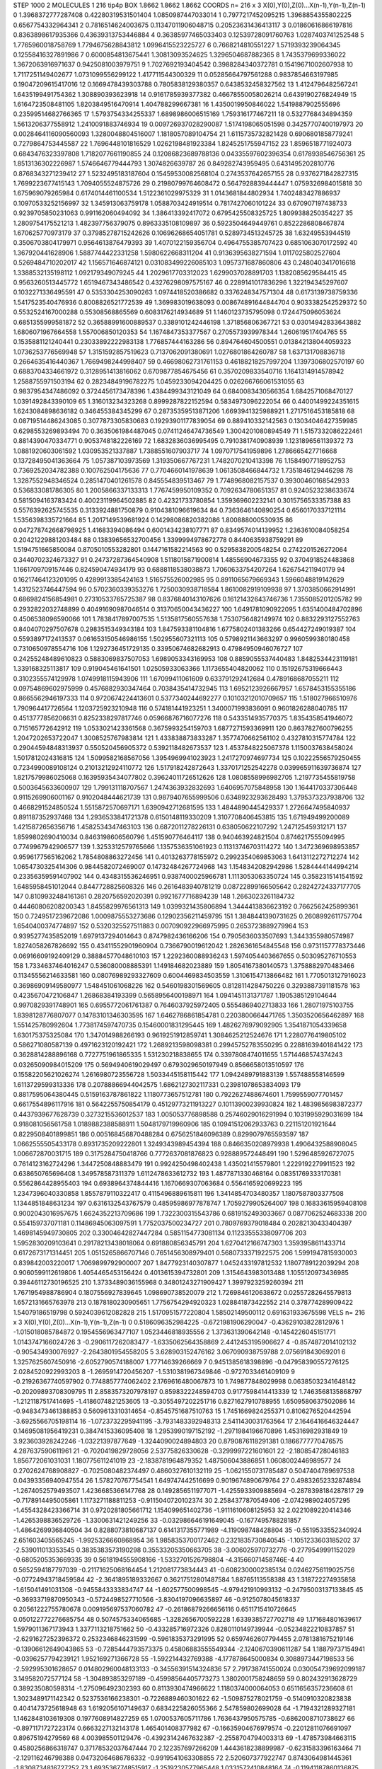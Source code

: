 STEP 1000 2
MOLECULES 1 216 tip4p
BOX 1.8662 1.8662 1.8662
COORDS n= 216 x 3 X(0),Y(0),Z(0)...X(n-1),Y(n-1),Z(n-1)
0 1.3968372777287408 0.42280319531501404 1.0850987447033014
1 0.7977217452095215 1.3968854355802225 0.6567754332964341
2 0.7816514624003675 0.11347011906048715 0.20523631436413117
3 0.01860616866197816 0.8363898617935366 0.43639313753446884
4 0.36385977465033403 0.12539728091760763 1.0287403741252548
5 1.7765960018758769 1.7794675628843812 1.0996415523225727
6 0.7668214810551227 1.5719393239064345 0.12558416327891986
7 0.6000854813675441 1.30813093524625 1.3296504687882365
8 1.7435379699336022 1.3672063916971637 0.9425081003979751
9 1.7027692193404542 0.3988284340372781 0.15419671002607938
10 1.7117251149402677 1.0731099556299122 1.417711544300329
11 0.05285664797561288 0.9837854663197985 0.19047209615417016
12 0.1669478439303788 0.7805838129380357 0.6438532458327562
13 1.4124796482567241 1.6435199491754362 1.308890393623918
14 0.9161785939377382 0.46678550058026214 0.6439190276824949
15 1.6164723508481105 1.8203849516470914 1.404788299667381
16 1.4350019950846022 1.5419887902555696 0.23599514682766365
17 1.5793754334255337 1.6898986006515169 1.759316177467211
18 0.5327768434894359 1.5613206377558912 1.2410091883746934
19 0.009726937028290087 1.5174198065051598 0.34257707400197973
20 0.0028464116090560093 1.3280048804516007 1.1818057089104754
21 1.6115735732821428 0.6906801858779241 0.7279864753445587
22 1.7696448101816529 1.0262198481923384 1.8245251755947152
23 1.8596518771924073 0.6843476323397808 1.7182077661190855
24 0.12086823689788136 0.04335597602396354 0.6178938546756361
25 1.8513136302226987 1.5746646779444793 1.3074826639787
26 0.849282743959495 0.6431495202810776 0.8768343271239412
27 1.5232495183187604 0.15459530082568104 0.2743537642657155
28 0.9376271842827315 1.7699223677415143 1.7094055524875726
29 0.21980799764608472 0.5647928839444447 1.0759326984015818
30 1.675969079265984 0.6174014461100534 1.5122361029975329
31 1.0143681844802934 1.7402483427886937 0.10970533252156997
32 1.345913063759178 1.0588703424919514 0.7817427060101224
33 0.670907197438733 0.9239705850231063 0.991162060494092
34 1.386413392417072 0.6795425508325725 1.8099388250354227
35 1.2809754175521213 1.482397756379075 0.8963335108109897
36 0.5923504649449761 0.8522286808467874 1.670625770973179
37 0.37985278715242626 0.10696268654051781 0.5289734513245725
38 1.63249553944519 0.3506703804179971 0.9564613876479393
39 1.4070122159356704 0.4964755385707423 0.6851063070172592
40 1.367920441628906 1.5887744422331258 1.5980622668311204
41 0.9136395638271594 1.0117025802527604 0.5269484710202017
42 1.156571646874121 0.031083499226085103 1.0957371687860806
43 0.2480403417016618 1.3388532135198112 1.092179349079245
44 1.2029617703312023 1.6299037028891703 1.1382085629584415
45 0.9563260513445772 1.6519467343486542 0.43276298097575167
46 0.2289141017836296 1.322194345297607 0.1032271336495591
47 0.5353304253090263 1.0974418520386682 0.3376248347571304
48 0.6173139738759336 1.5417523540476936 0.8008826521772539
49 1.369983019638093 0.008674891644844704 0.9033382542529372
50 0.5532524167000288 0.55308568865569 0.6083176214934689
51 1.1460123735795098 0.1724475096053624 0.6851355999581872
52 0.36588991600889537 0.3389101242446198 1.371856806367721
53 0.03014942833643882 1.6806071967664558 1.557006850120353
54 1.1674847353377567 0.2705573939978344 1.260619517404765
55 0.1535881121240441 0.23033892222983138 1.776857444163286
56 0.894764604500551 0.013842138044059323 1.0736253776569948
57 1.3151592857519623 0.7137062091380691 1.0276801864260787
58 1.637131708836718 0.2664635416440367 1.7669498244998407
59 0.46698062731761153 0.46188218257997204 1.1397306802570197
60 0.6883704334661972 0.3128951413816062 0.6709877854675456
61 0.3570209833540716 1.1641314914578942 1.2588755971503194
62 0.28234849196782275 1.0459233094204425 0.026266766061531055
63 0.9837954347486092 0.3724456173478396 1.4384499343121049
64 0.6840083430566354 1.6842571068470127 1.0391492843390109
65 1.316013234323268 0.8999287822152594 0.5834973096222054
66 0.44001499224351615 1.6243084898636182 0.346455384345299
67 0.28735359513871206 1.6693941325988921 1.2717516453185818
68 0.08719514486243085 0.3077873305830683 0.19293901177839054
69 0.889410332142563 0.13034046427359985 0.6298553269893494
70 0.3635061984487045 0.07411246474736549 1.3004201080894549
71 1.5157332086222461 0.8814390470334771 0.9053748182226169
72 1.6832836036995495 0.7910381740908939 1.1231896561139372
73 1.0881920603061592 1.030953521337887 1.7388551607903717
74 1.0970717541959896 1.2786665427716668 0.13728495041363664
75 1.057387103973569 1.319350667767231 1.7482070210413398
76 1.1584907718952753 0.7369252034782388 0.100762504175636
77 0.7704660141978639 1.0613508466844732 1.7351846129446298
78 1.3287552948346524 0.2851470401261578 0.845554839513467
79 1.7748968082157537 0.39300460168542933 0.536833081786305
80 1.2005866337133313 1.7767459950109352 0.7092634780651357
81 0.9240523238633674 0.5815094163783424 0.40023119964502885
82 0.42321733780854 1.359369602232141 0.3015756533357388
83 0.5576392625745535 0.3133924881750879 0.9104381096619634
84 0.7363646140890254 0.6560170337121114 1.5356398335721664
85 1.2017149539681924 0.14298086820382086 1.800888000530935
86 0.047278742668798925 1.41683394086494 0.6001434238107771
87 0.8349574014139952 1.2363610084058254 0.20421229881203484
88 0.13839656532700456 1.3399994978672778 0.8440635938759291
89 1.5194751665850084 0.8705010553282801 0.1447161582214563
90 0.5295838200548254 0.2742201526272064 0.3440702324673327
91 0.24737287364540908 1.5118015871900814 1.48556904673355
92 0.3704918524483868 1.1661709709157446 0.824590474934179
93 0.6888118538038873 1.7060633754207264 1.626754211940179
94 0.16217464123201095 0.4289913385424163 1.516575526002985
95 0.8911065679669343 1.5966048819142629 1.4312523746447594
96 0.5702360339353276 1.7250030938718584 1.8610082919109938
97 1.3703850662914991 0.6869824156854981 0.27310533765725387
98 0.8376840143107626 0.16121432643746736 1.7355085201205782
99 0.2932822032748899 0.40491690987046514 0.31370650043436227
100 1.6491781090922095 1.6351400484702896 0.4506538096590066
101 1.7838417897007535 1.5135817560557638 1.7530756482149974
102 0.8832293127552763 0.8404070297507678 0.2983515349343184
103 1.847593381104816 1.6775802401383266 0.654427249019387
104 0.5593897172413537 0.061653150546986155 1.502955607321113
105 0.5798921143663297 0.9960599380180458 0.7310650978554716
106 1.1292736451729135 0.33950674682682913 0.47984950946076727
107 0.24255248489610823 0.5883069837507053 1.6989053343169953
108 0.8859055537440483 1.8482534423119181 1.339168325113817
109 0.919045461641501 1.02505933063366 1.1173655404820062
110 0.15192675319666443 0.3102355574129978 1.0749918115943906
111 1.67099411061609 0.633791292412684 0.4789168687055211
112 0.09754869602975999 0.4576882930347464 0.7038435414732945
113 1.6952123926667957 1.6578453155355186 0.8665562946197333
114 0.9720674224413601 0.5377340244692277 0.10103212010709657
115 1.518027966510976 1.790964417726564 1.1203725923210948
116 0.574181441923251 1.3400071993836091 0.9601826288040785
117 0.4513777856206631 0.8252338297817746 0.05966876716077276
118 0.5433514935770375 1.8354358541946072 0.715165772642912
119 1.0533021423361568 0.3675993254159703 1.6877271593369911
120 0.8637827600796255 1.2047202653722047 1.3008525767983814
121 1.433838873833287 1.3577470662561102 0.4327810315774784
122 0.29044594848313937 0.550520456905372 0.5392118482673537
123 1.4537848225067378 1.1150037638458024 1.5017812024316815
124 1.5099582168567056 1.3954969941023923 1.2417270974697734
125 0.10222556579250455 0.7234990089108124 0.21013212924110772
126 1.517918242872643 1.3370171252542278 0.039965911639736874
127 1.8217579986025068 0.16395935434077802 0.39624011726512626
128 1.0808558996982705 1.2197735455819758 0.5003645633600907
129 1.799131118707567 1.2474363932832693 1.6406957075848958
130 1.1644170337306448 0.9115269906001167 0.9102048444621739
131 0.9879407655999506 0.6348923293628493 1.3795373237938706
132 0.4668291524850524 1.5515872570697171 1.6390942712681595
133 1.4844890445429337 1.2726647495840937 0.891187352937468
134 1.2936533841721378 0.6150148119330209 1.3107708406453815
135 1.671949499200089 1.4215872656356716 1.4582534347463103
136 0.6872011278226131 0.638050622107292 1.247125459312171
137 1.8599802690410034 0.8463198606560796 1.451590776464117
138 0.940463924821504 0.8746217555094995 0.7749967942906577
139 1.3253312579765666 1.1357536351061923 0.11313746703114272
140 1.3472369698953857 0.9596177565162062 1.7854808863272456
141 0.4013263778155972 0.2992354069853063 1.6413112272712274
142 1.0654730325414306 0.9844582072469007 0.14732484267724968
143 1.1548342082942986 1.5284444144994214 0.23356359591407902
144 0.4348315536246951 0.9387400025966781 1.1113053063350724
145 0.3582315141541592 1.6485958451012044 0.8447728825608326
146 0.2616483940781219 0.08722899166505642 0.28242724337177705
147 0.8109932484161361 0.2820756592020391 0.9921677716894239
148 1.2663023261184732 0.44460806208200343 1.8455829976561313
149 1.0399321435806894 1.3444413836623192 0.7662562425899361
150 0.7249517239672086 1.0009875553273686 0.12902356211459795
151 1.3848441390731625 0.2608992611757704 1.6540400374774897
152 0.5320325527511883 0.007090922966975995 0.2653723889279964
153 0.9395277435852019 1.6979137294014643 0.8747982436166206
154 0.7905636033507693 1.3443355980574987 1.8274058267826692
155 0.43411552901960904 0.7366790019612042 1.2826361654845548
156 0.9731157778373446 0.06916609192409129 0.38884577048610103
157 1.2292360088936243 1.5974054403667655 0.503095276710553
158 1.7334637464016247 0.536080008885391 1.149184682023889
159 1.8054167380140573 1.3758882970483466 0.11345556214633581
160 0.08076989293327609 0.6004469834503559 1.3106154713866482
161 1.7705013127916023 0.36986909149580977 1.548451061068226
162 0.5460198301569605 0.8128114284750226 0.3293887391181578
163 0.4235670472106847 1.26868384193399 0.5658956400198971
164 1.0941451131371787 1.1905385129104644 0.9970829391748901
165 0.6955772061761387 0.7646037925972405 0.5554869402713833
166 1.28071975103755 1.8398128776807077 0.14783101346303595
167 1.6462786861854781 0.2203800664471765 1.3503520656462897
168 1.551425780992604 1.7738174597470735 0.15460001831295445
169 1.4826276979092905 1.3541871054339658 1.630175375325084
170 1.347014988266193 0.9619251912859741 1.3084625212524676
171 1.2280776419805102 0.586271080587139 0.4971623120192421
172 1.2689213598098381 0.29945752783550295 0.22881639401841422
173 0.3628814288896168 0.7727751961865335 1.531230218838655
174 0.3397808474011655 1.5714468574374243 0.03265090984015209
175 0.5694940619029497 0.6793029650197949 0.8566658013510597
176 0.15582205621026274 1.2616980723556728 1.5033445158115442
177 1.0942489791883139 1.557488558146599 1.6113729599313336
178 0.20788866944042575 1.6862127302117331 0.23981078653834093
179 0.8817595064380445 0.5159163787861822 1.1180773657512781
180 0.7922627488674601 1.7599559077701457 0.6617554896117916
181 0.5642255750854179 0.45129773211913227 0.10113900239930824
182 1.4839856983872377 0.4437939677628739 0.3273215536012537
183 1.005053776898588 0.25746029016291994 0.1031995929031699
184 0.918081056561758 1.0189882388588911 1.5048179719960906
185 0.10941512062933763 0.221151201921644 0.8229508401899851
186 0.005168456870488284 0.6756251846096389 0.8299079765593597
187 1.0662555505433178 0.8931735209222801 1.3249343989454394
188 0.8466350208979938 1.4906432588908045 1.006672870031715
189 0.3175284750418766 0.7772637081876823 0.928889572448491
190 1.5296485926727075 0.7614123162724296 1.3447250848883479
191 0.9924250498402438 1.435021415579801 1.2229192279911523
192 0.638650765696408 1.349578587311379 1.6112478633612732
193 1.4877871330468164 0.08351769333170381 0.5562864428955403
194 0.6938964374844416 1.1670669307063684 0.5564165920699223
195 1.2347396040330858 1.8557879110322417 0.4115496889615811
196 1.3414854703480357 1.1807587803377508 1.1344851848631234
197 0.6316132543767579 0.48595986977878747 1.7059279905264007
198 0.16833615959408108 0.9002043016957675 1.6624352213709686
199 1.7322300315543786 0.6819152493033667 0.0877062524683338
200 0.554159737071181 0.11486945063097591 1.7752037500234727
201 0.7809769379018484 0.20282130433404397 1.4698145949730805
202 0.33004642827447284 0.5851154773081134 0.11233555338097706
203 1.5952830209103641 0.29178213438018064 0.691880856345791
204 1.6270412166747303 1.3593958611433714 0.6172673171314451
205 1.0515265866707146 0.7651456308979401 0.5680733371922575
206 1.5991947815930003 0.839842003220017 1.7069899792900007
207 1.8477923140307877 1.0452433197812532 1.1807789122039294
208 0.9060599112619806 1.4054465453156424 0.4013615394732801
209 1.3154643983013488 1.1055120973436985 0.39446112730196525
210 1.3733489036155968 0.34801243271909427 1.3997923259260394
211 1.7671954988786904 0.1807556927839645 1.098690738520079
212 1.7269846120638672 0.02557282645579813 1.6572131665763978
213 0.1878180230905651 1.7756754294920323 1.028841873422552
214 0.378774289909422 1.54079186519798 0.5924039612082828
215 1.5170951577220804 1.58502149500112 0.691631933675598
VELS n= 216 x 3 X(0),Y(0),Z(0)...X(n-1),Y(n-1),Z(n-1)
0 0.5186096352984225 -0.6721981906290047 -0.43629103822812976
1 -1.015018085784872 0.1954556963477107 1.0523446818935556
2 1.373631390642148 -0.1454226045151771 1.0143747166024726
3 -0.2906117262083477 -1.6335062564358869 2.4412453195906627
4 -0.8574872014102132 -0.905434930076927 -2.2643801954558205
5 3.628903152476162 3.067090938759788 2.075691843069201
6 1.3257625607450916 -2.6052790574188007 1.77714639266669
7 0.9451385618398896 -0.047958390557276125 2.0284520922993203
8 -1.2695914720456207 -1.5310381967349846 -0.9727033461409109
9 -0.21926367740597902 0.7748857774062402 2.1769616480067873
10 1.749877848029998 0.06385032341648142 -0.20209893708309795
11 2.8583573207978197 0.8598322248594703 0.9177598414413339
12 1.7463568135868797 -1.2121187517414695 -1.4186074821253605
13 -0.3055497202251716 0.8271627910788955 1.6509580637502086
14 -0.9483473461388853 0.5609613310314654 -0.8545751687510763
15 1.7451669824255371 0.8106276520442594 -3.6925566705198114
16 -1.0723732295941195 -3.7931483392948313 2.5411430031763564
17 2.1646416646324447 0.14695081956419231 0.3847415336095408
18 1.2953990197152192 -1.2971984196670896 1.45316982931849
19 3.923603928242246 -1.03221397877649 -1.3244090024894803
20 0.8790876118291381 0.1866777770476575 4.287637590611961
21 -0.7020419829728056 2.53775826330628 -0.3299997221601601
22 -2.180854728046183 1.856772061031031 1.180775611241019
23 -2.1838781964879352 1.487506043886851 1.0608002446989577
24 0.2702624768908827 -0.7025080482374497 0.4860327610132119
25 -1.0621550731785487 0.5047404789697538 0.04393356940947554
26 1.578270767754541 1.649747442516699 0.9019674890679764
27 0.49832652332874894 -1.2674052579493507 1.4236685366147768
28 0.1492856511977071 -1.4255933909885694 -0.2878398184287817
29 -0.7178914495005861 1.1173271188811253 -0.9115040720102374
30 2.2584377870549406 -2.0742989024057295 -1.4554328423366714
31 0.9720281805661712 1.154099651402736 -1.9111610608125953
32 2.0221089220414346 -1.4265398836529726 -1.3300631421249256
33 -0.032986646191649045 -0.1677495788281857 -1.4864269936840504
34 0.8288073810687137 0.6141317355771989 -4.119098748428804
35 -0.5519533552340924 2.651603405565245 -1.9925326660868954
36 1.9858353700172462 0.2321835730840545 -1.1051233603185202
37 -2.539011013353545 0.3835383573190298 0.35533205350663705
38 -3.006025970732776 -0.2779549991152029 -0.6805205353669335
39 0.5618194555908166 -1.5332701526798804 -4.31566071458746E-4
40 0.5652594187797039 -0.21171625068164454 1.212081773834443
41 -0.6082300002385134 0.02462756119025756 -0.07724943718459584
42 -2.3641895189332667 0.36217512801487584 1.88765113558388
43 1.318722274935858 -1.615041491031308 -0.9455843333834747
44 -1.602577500998545 -4.979421910993132 -0.24795003137133845
45 -0.36933719870950343 -0.5724498527710566 -3.8304197096635897
46 -0.9125078045618337 0.20561222755780678 0.009195697537060782
47 -0.26186879266656116 0.6511715410726645 0.050122772276685754
48 0.5074575334065685 -1.3282656700592228 1.6339385727702718
49 1.171684801639617 1.5979011367173943 1.3377113218751662
50 -0.433285716972326 0.8280110149739944 -0.05234822210837857
51 -2.6291627252396372 0.2532346846231599 -0.5961835373291995
52 0.6597462607794455 2.0781381675219146 -0.13906612649043865
53 -0.7285444793573375 0.45806883555549344 -2.1240670390611287
54 1.18879737154941 -0.0396257794239121 1.952169271366728
55 -1.592214432769388 -4.177878645000834 0.3088973447198533
56 -2.592995301628657 0.014802960048133133 -0.34556391514324836
57 2.791738741550024 0.030054739692099187 3.149582072577124
58 -1.304893853297189 -0.45998564405773273 1.3802001758248659
59 0.802432913628729 0.389235080598314 -1.275096492302393
60 0.8113930474966622 1.1180374000064053 0.6511656357236608
61 1.3023489171142342 0.5237536166238301 -0.7226889460301622
62 -1.509875278021759 -0.5140910320823838 0.4041473725618948
63 1.6192056107149637 0.6834225826055366 2.547859802699028
64 -1.7194321289327181 1.1462848103619308 0.1977608914827259
65 1.0700537605711786 1.7636437950575785 -0.6862008710738627
66 -0.8971171727223174 0.6663227132143178 1.465401408377982
67 -0.16635904676979574 -0.22012811076691097 0.89675194279569
68 4.003985501129476 -0.43923142467632387 -2.2558704794003313
69 -1.478573984663115 0.4580256866318747 0.37178532037647444
70 2.122357697266209 1.4443618238899987 -0.6231583396163464
71 -2.129116246798388 0.04732064686786332 -0.9919541063308855
72 2.520607377922747 0.8743064981445361 -1.8308734816727252
73 1.6935367748515917 -1.2519230577965448 1.0331572410848164
74 -0.11941187860136875 0.9657671186480297 -2.974851051421264
75 -1.1189510333325867 0.3751442207887249 -2.607035304376458
76 0.7917699303169478 0.9709255223910946 0.8189480431264048
77 -1.514404374287708 -2.338147220178015 -2.9699265446594705
78 1.2741312253269408 -1.1918805051690562 -0.4710277023390474
79 -1.705941197618443 -1.4830844065088287 -1.1579426974496092
80 0.94371026957443 1.330845218227495 0.6532771422710296
81 0.15945938486723 0.5381626077767692 2.620624581928899
82 -0.3768791008448951 -1.1346139498862629 2.5925197469965804
83 -0.46322682225867423 -0.5955701115481028 -0.8652206920844973
84 -0.2098955368026438 -0.5957485163939856 -2.487525536162286
85 -0.1644493119139142 2.028456476926163 3.1470707269754543
86 -0.09944842324988991 1.4799604325127351 -0.2631225509781314
87 -1.1167727890195354 0.32261487862820165 -2.5434060144616573
88 -1.0278256336096312 0.5305603254614347 -1.2082842154339362
89 0.3524885401317696 -0.08972713086542243 -0.3994783295227823
90 -2.3608903468296423 -0.8616626245081335 0.11608586636491036
91 -1.7029734932412095 1.151125097755467 0.2479317887922289
92 -2.825789478095773 -1.502643454133676 0.47500823120008234
93 -0.1452618626567598 2.287936551208706 -0.8509798405474475
94 1.3711614376216164 -0.1411121140953899 -2.1041173811172924
95 0.7066830323007207 0.024722726988885273 0.435450626834852
96 0.5885515004416386 -0.9527364713339367 0.31011986502274475
97 1.2353244664349723 -1.3723815597170725 1.2228846426007698
98 -0.49590240774030087 -0.9642663200377916 -0.5419773167607196
99 0.4286824683557245 2.337692253162508 0.6200878812517465
100 1.7026308529170302 -1.8067493241877313 2.161486895671987
101 0.9415591400343324 -1.8604852728655479 2.783519922391638
102 -4.764417570049082 0.27702286630315426 1.5555038468904496
103 1.525478308403161 1.1925359857601934 1.0070471531425915
104 -0.24430377805900003 3.2181290134894924 -1.6281359498729946
105 2.5741747608129164 -1.9609254393329263 0.3074826790057188
106 1.092414060804427 -0.6127054125293738 1.8883644024514106
107 0.26432177590459077 -0.8460189240016152 0.40395593370691407
108 -0.0828137002925202 3.01638069301375 1.2344622059113308
109 -3.2872248808402618 -0.3992992749432189 -1.5969731522208765
110 -1.7289282570372735 -1.0411858260829001 -1.6869189538861713
111 -0.7900101667288316 0.9774695702003124 1.1056957099416536
112 2.677784466961858 1.793587997854317 1.1068669275564276
113 -0.19480960024142457 2.726282543655063 3.8728793987288697
114 0.748799584637329 1.1042799944121902 1.854463248555175
115 0.5695737840370192 -1.4434901315932371 -0.375585736851677
116 -0.16699861627553805 -1.1192271594430814 1.3986372219655054
117 -2.1655481409027284 0.028893665229065425 -0.3830722633781083
118 -1.5524918754985348 -1.0193402259887812 0.41399241518730795
119 -1.6674394544841682 1.3948076355823418 -0.849369140595742
120 -0.7555590788303312 -1.6131237871099733 -0.13807423058044022
121 0.6600483636754794 -2.114761113888177 0.06920494985907599
122 -0.9305382006691318 -1.4592748144327923 -0.6010574796225588
123 -0.8772354550653275 2.7939391937576943 1.4169073885359096
124 -1.9600112040222257 0.7299705562020284 -2.3163622563510065
125 -0.03957957302744639 -1.4736528773746091 0.008562256977353841
126 1.0379043399936214 1.000971508439508 0.516700067566515
127 0.2546403203881186 0.47723180587812924 -3.0470119300932303
128 -0.77495539180361 -2.3715166698491417 1.5112011601190305
129 -0.15632368518387146 -0.7686374333687945 -1.1678728831061365
130 -0.01203177795491114 0.7835418126360907 1.490047842252102
131 1.8061006127103927 -0.12764446967260956 -0.37165543235608517
132 -2.5582694342480092 0.20029542891870178 -0.05305215288874155
133 0.7624341387287827 -0.9158173531942376 -0.11786009821956953
134 1.663864330705417 -1.9797739828565133 0.20078737199718136
135 -0.8687642344721462 -3.167124397567531 -2.178456634142624
136 -1.81081031605678 -0.9624896367090228 1.309620429230539
137 0.23923079288148572 1.3107134527183637 0.21429404641272817
138 0.2832717535852277 1.1812414519668066 -1.1313476249169665
139 -1.1319640109908962 -1.2767801059088681 -3.3222170961946453
140 -0.49773018218384574 -0.5066110274311504 0.3457653308690612
141 1.4080443197018195 0.44134448014001526 -0.3736712131540597
142 -1.8528802966307008 2.0356541867945164 -0.8831187745572839
143 0.24937226581610025 0.687405018299918 -3.2427128152385176
144 0.07887466467810274 -0.06602712130946485 -1.0298112838551947
145 -0.730674837864247 -0.8526900775190935 -3.480686938162828
146 2.0109741157562984 2.443178794988726 -2.05827745449255
147 0.17976130682988256 0.5606991212505732 1.0713632204581978
148 1.365766592969681 1.0514864688948167 1.2607884582832016
149 0.20010359188779414 -2.7122924562067174 -1.0526296434657199
150 -2.9987198310799634 0.45801370902812205 -0.07238725338861512
151 4.352582141627147 -1.3763881601667627 -0.37772712491659577
152 -0.7306188437256284 -0.4360728645792244 0.3333947886037742
153 1.7065554764839037 -0.6188032049940391 0.5903870911598946
154 -1.6180338082240564 -1.7136193411804945 1.601650337406853
155 0.22240707934915283 3.976245155650886 -0.11899764901664402
156 1.1672527381645719 1.3207214070975424 -1.0890393265822975
157 -0.6845480665765206 -1.7334819062905003 1.228252671597177
158 -2.131585860099298 -0.445945693446086 0.48237370465963925
159 -0.7532094120476042 1.4407709048387527 1.1164817557022073
160 -2.1415653536619486 0.7024620337857158 3.580598213750155
161 -0.9501783404794452 -0.5012231881446337 -0.7907899659376202
162 -0.6219656390007883 -0.1236543199734608 -2.8982834684900745
163 1.4450846395102601 -0.13511510700169171 1.234928977903798
164 1.581156625014177 -3.7326027160898594 1.1636296808925357
165 2.2684049461514704 0.5913403815220045 1.8961114588551606
166 -1.7615043073585515 -0.020046517877796065 -1.8638760654988713
167 1.9148407356202273 0.6135851141678191 -0.27827310334663424
168 1.3303702973207827 -0.4442489948463395 -3.063702097851107
169 -2.4909488613629582 -0.8817262571852758 -1.5374664955665287
170 1.7102321902076516 2.1820220380648667 -0.997279204923617
171 -0.6092092603492002 2.8850145339218742 -2.3674543260919707
172 2.1510766007057347 1.2079347222185999 0.29046270576183675
173 -1.9069838507985302 -1.4498243583859491 1.8575551514909039
174 1.1835314411042424 -0.5744670317590905 0.028583800686963406
175 -0.3509158593243932 0.5758406065548829 -0.005633108436471038
176 -1.6191852145556154 1.953445144366226 0.24829718798407002
177 1.9626535657242141 2.0579584362362393 -2.4963876527043167
178 0.3096850418127242 2.5718392233910787 -1.869562636103796
179 -0.8798973016481013 -0.7404492583485865 3.7873734401989974
180 -1.1635672697970223 -1.6236303649821104 2.4623087022242274
181 0.35154991269222197 -0.9855695336684703 -1.1074921558878814
182 -0.985612030003174 -1.4762780018091601 0.44179136062360663
183 -1.461343207016058 1.0071873169411785 1.3781874208581923
184 3.060963939499678 0.5116984610433805 1.050039499162471
185 -0.9485128207716356 1.1090897730879534 -0.7285037378149417
186 1.634837294615254 -0.1426317964048284 -1.3055367876454824
187 0.6907842914875707 0.4097869104354681 -0.2229063750955083
188 -0.24729411753467762 -0.1998675240315551 -1.0367537034628524
189 0.8553757524569975 2.995671276513779E-4 1.831711792109638
190 1.5409048994740013 -0.8878950566825792 -0.21768006410272833
191 -2.8246579389149 -1.3182613764535447 -1.7361295208749514
192 2.3093581462915913 0.012160920489048033 1.119383112147679
193 -1.335205742539905 1.1299719333956295 0.7613896737117514
194 -0.7245229552585779 1.859287921527157 1.4700716320113068
195 0.2903718057024507 -0.4258266745241034 0.3094429359240726
196 0.3128597278841436 -1.0936249801616833 3.19366686974298
197 0.7765484468863901 -0.7227914723206577 0.8901595612101155
198 -0.807744644514493 -2.3089680227836102 -2.417937138514227
199 2.3924012022057095 0.8355052421175487 -0.03181423619093551
200 0.253354719093191 -0.68978314948604 -0.6472106215839913
201 2.2276601867320545 0.9650691709856845 0.3929368982745176
202 -2.8564634341941284 0.2170244181996988 -0.20138625637187457
203 -1.0576443429587945 0.02394433692958707 -0.7486491975543171
204 0.5248781869267699 1.3663824617623552 -1.2013012781776085
205 2.62493151824414 0.1474425596001726 -0.8610061324334526
206 0.539954935935822 0.3298560050437276 1.090436461344451
207 -2.7102336388816237 4.237732430986883 2.8384704910591965
208 0.4949135035596244 -0.09206928104452197 2.1637367590259076
209 0.6588265438387804 -0.43894051055990213 -3.646261886143448
210 0.6174253326975528 0.21845421386522001 1.4666627539695292
211 1.6482517797538918 0.9837202208446819 0.9193196403708902
212 -1.4166961613782445 -0.2641931471982923 0.6190553666989097
213 -1.4008050221631934 0.574881554646092 -0.6978099635389925
214 -2.8056490259986964 1.1669587141068283 -1.262691464615929
215 -0.578368908815602 -0.30357176415016573 -2.1834506322213443
ACCELS n= 216 x 3 X(0),Y(0),Z(0)...X(n-1),Y(n-1),Z(n-1)
0 69.68283866092662 -59.98236295496889 -100.67197394544839
1 -77.04786486878777 0.45183401534362844 -64.46708608742392
2 -45.813569142146946 -29.14837034642636 -15.24010151167532
3 -132.10514447649777 -37.092956626279516 63.01769448512766
4 48.72845611504394 73.99758052423846 43.975990362118694
5 93.91576692670978 -193.78990618141978 -112.67581505104579
6 9.920420428591683 5.606426101152067 -65.85164233711683
7 15.243593966269543 -78.2981698630735 23.3489654453239
8 20.14565038107071 120.6557700110571 -75.89698700898055
9 -80.14533833116211 18.939908805732614 -97.04339960827394
10 -66.6458573259822 -38.25908405567077 111.11287926969223
11 99.88190844891218 73.12810127767602 -143.15875352507982
12 123.89622771231831 -53.2507952521442 113.28698429600797
13 44.42441895566616 -125.51555079542334 159.21227537458407
14 -40.33097305950318 2.139968412840119 53.22788847207574
15 39.95164413542062 -68.85598648335593 161.49362683043285
16 -28.361702601769736 -35.57100335221662 -149.10122544824242
17 -72.47038637145295 17.43593856738441 9.603496197078812
18 16.528123723905793 76.9372321943755 16.707761422215725
19 -13.389211092588681 26.94114072695959 27.81230981915104
20 -112.340345515421 -10.219665387642067 15.682938586262907
21 -34.28174882894581 -3.756106173675988 193.29622861139177
22 -14.19393480972181 -1.6331973394063155 -39.3090181146834
23 63.62293524361925 111.65937265194974 22.951724619836114
24 16.101411257980573 -2.555634482024857 -36.15890138357531
25 -151.03424149067718 97.16855901876767 -38.841180150520245
26 5.711646859747702 -42.787057011351436 -57.40105375819482
27 52.78776819224589 -51.791014364050056 59.63427277887254
28 26.532924552210716 52.74355795049445 95.21143010837568
29 106.81046926161959 115.43968194518905 -18.370132788121623
30 -3.464247944898517 43.661544878825225 42.84136158151259
31 68.61274021324738 -76.29431995442417 -19.74881185573267
32 128.56442954275047 96.20399749625966 140.42974082735404
33 116.04807357151542 19.950551760616378 -58.54928289172261
34 83.61728768652179 -5.93326193839755 -72.68805539109078
35 56.40341401023039 5.974273358153397 -62.39615742871267
36 -52.66445595200304 14.587554449623383 44.196539810648524
37 -39.45868116317794 -33.01782843461884 36.64441924529626
38 -91.50566251280446 115.36908682145008 29.938844871538038
39 57.99766880446276 8.057292402027599 0.5238513245651006
40 -11.799458324245933 87.27591538567629 -66.28193192073596
41 -71.78548991903463 38.30416037028806 -7.121068063510563
42 150.78648475645565 66.30786529802984 -0.9668065356378008
43 101.57088978926498 58.24379571562554 -110.36346280699024
44 -62.515085289844 -117.19132324151451 33.343858006156154
45 25.813946751275637 355.8608288478058 56.53068545285703
46 16.785369687934296 -58.23140938934671 -36.43698702783962
47 54.600550695963875 -25.076982277316517 -57.74674520103869
48 -51.30330364013372 158.12226982733455 -8.186225846521324
49 -34.815679333964994 -33.23280322808273 68.02201515556632
50 -12.856583209629378 -73.3198545453267 33.66783137913823
51 47.47075102561678 -81.81985306942772 94.712489643597
52 27.33348904144765 -56.994344824807854 -29.483375121728287
53 48.08736534093137 9.624763293716626 145.3315540991337
54 -145.65371450044466 -134.06514329473634 -127.4990561266815
55 -2.548349630895075 25.020692884551977 51.09765445782535
56 -126.6435786101639 73.4710466110783 -170.3379601930896
57 15.923126488049078 -78.95797775110213 111.43963488341944
58 58.767411133264034 -26.228879436927087 -53.03147299905902
59 -30.37904792697387 34.59210346243057 5.470289450565872
60 -0.37840095636215665 15.986132070392955 -88.42040838976823
61 137.71480958468393 -5.10569406329256 71.60074467522873
62 -94.90259985423839 -16.923767788435157 72.47323079317954
63 67.48918492986357 -54.77295202468656 -163.39600904088266
64 -228.86909825811205 34.91156274309856 85.18209454015079
65 -32.37728259314221 -115.71397408688046 -272.68001600800176
66 114.35347688045624 -22.758193110061598 24.887222310224786
67 10.40045119870419 100.28283433019033 -92.05749357099211
68 -92.50673933595628 -225.7487994172106 -9.197069080853566
69 -152.316702657767 228.57554890224066 -4.484776455096778
70 100.67186628783668 -76.45802394973566 67.26568756213493
71 -55.835780202889055 -23.07624523585787 4.682485028332607
72 -14.835688057750048 257.7525045469339 -98.70008070045867
73 -24.581099681434978 125.06450501483735 -106.6083624906617
74 -49.37706937236652 -50.58674245588281 47.8782550560303
75 -125.18545899809686 -67.68920660583271 -14.461667387357714
76 83.85690727316032 -41.77818831778143 27.444028668316633
77 -56.920463392994435 -61.02159410993816 -20.25196375128246
78 -6.462332447298607 89.86824239965478 148.2345308085546
79 37.78185309816172 2.7884362888212877 -181.11284127660645
80 -21.6635320917256 -76.9703421229541 124.26372489497045
81 15.349659020354466 -6.703403964235548 -56.56581882690011
82 20.217714875029742 -142.466838651427 -107.6885210383002
83 -112.02979208551528 -53.754383692451796 105.13382573287856
84 69.95557412601246 67.0461164499518 -142.1833597975069
85 -219.540656831921 -115.84186763674671 114.05580286092464
86 -135.83635197677694 64.8405604786642 -74.92868240031277
87 80.7703237589784 -11.118602873709563 24.05263631392006
88 -42.148652005921974 -11.531515926570648 70.39167652433736
89 67.37003913278622 44.27302826219591 20.315080949781418
90 73.13384677773107 -6.012612583991881 11.21033603885897
91 -40.36945015517503 95.75861669495745 73.1090525157341
92 140.5481859203802 32.08442990588219 -57.47447028687293
93 -27.02178644712191 -17.93823834060896 -169.97478315611625
94 -152.29398113903315 -65.85574211465433 -223.32976576320226
95 27.14308911302666 -117.13735888329111 -69.67617275305724
96 13.32459168662291 -52.03418942522194 149.34127198808065
97 -174.1168147329306 -70.97954281389167 62.03540968114618
98 -48.54179532860752 21.388586753548168 -12.030184350898708
99 142.70782089056735 137.89974593493335 0.5528337914333861
100 98.42932150342827 129.47142248373441 -115.13128865799436
101 29.211580087633365 21.06647526260724 -128.98698773842833
102 -62.00463230574354 35.64088750810323 -12.752612335373044
103 50.194853095524905 31.60449504343387 -122.10185910411442
104 -3.7065745811045048 -89.49908805910158 15.856242872694395
105 29.1106366129373 -103.27495519631361 57.23160364002189
106 -16.483606650581578 64.23454219716382 -107.22250965580034
107 173.2977512849321 50.501445797968756 196.5615775517627
108 -54.43104302237737 142.060682399697 88.10628444336547
109 -130.0893094677806 -142.15658865642143 -32.63235333654998
110 -60.43854440479964 -175.17338615792335 1.9828440462017713
111 35.72228348983401 -23.325925434154556 -143.33370338566826
112 -12.778277307105384 79.61106611952255 22.154914827323353
113 157.6692147504961 -78.43056124955862 253.0479901494216
114 -26.705148808952487 -47.000716023743735 62.45259384033372
115 -112.36750757118074 155.96210037732726 -74.48554585184172
116 -63.25191614750722 -165.43826840174285 -8.203357685192593
117 93.6798282627764 24.54783744166366 -69.71984279205127
118 -145.90195277876535 15.361444980251832 36.14322531549689
119 48.30627905687906 -84.15521344451327 111.90384407859928
120 -61.57019682063799 49.418365568260015 97.20441598755258
121 -83.54919189734329 -41.12482215819159 -13.79432728912036
122 -21.297369929902544 -16.639674550357938 -9.341251688997374
123 -40.9335957222998 -0.3368603699104824 8.62656400766042
124 -141.341668070216 21.13773378352306 -123.35884722007374
125 121.06937477329575 -90.90438489567373 -110.90514797139775
126 18.06051437137444 37.06577732037033 79.32977168474085
127 -5.295111409202093 102.164616987252 40.30281891756903
128 78.04116762722703 87.5971621090415 16.33538011149296
129 -26.700977147899806 46.904824524127434 31.815361619192373
130 -17.65087030224143 94.52703432369833 85.77974340198614
131 29.979324155052993 55.215254231206984 -111.938195960321
132 -85.01353040169235 -74.54253674879848 10.113667055527344
133 -102.22600031148804 -45.122589702511334 150.19496336841183
134 0.47492677627333535 -61.48006299336248 42.977091903028196
135 182.86430638992135 -36.61356007948359 20.426832172331984
136 -133.2945139780029 6.132523471054924 95.35877574581426
137 94.53221598419682 4.8613686381485195 -94.77031904590751
138 -161.97799143894485 56.53125303641889 81.66751633119702
139 214.14867808311467 178.5752618943606 188.53720502507656
140 158.03182622179668 -37.25028181522585 -89.56275263121938
141 81.77230052748874 7.374617799643275 19.677160399448212
142 -25.125450154891553 68.4083910323472 41.95779559950887
143 19.63522677030869 -2.723696641609706 -62.06761911840165
144 -47.130556021096055 112.83576687129431 10.045205804490365
145 86.9372203753762 102.86362425346007 23.80515144447986
146 -18.31744122535912 -53.74451923167929 13.09113625542767
147 105.39583870785899 -55.30005397962822 69.98917494636416
148 52.27495618478471 -79.9756859297172 86.27799799512569
149 158.95787085738345 -34.03787935840337 37.33000827252363
150 -34.26332319825718 -8.218664664355686 35.882549568499314
151 104.57352733630273 164.26808888892975 67.63076656172797
152 -14.145404839761916 123.54916876221694 -58.530961318119026
153 150.1390563704195 117.67325215491607 -160.2658097360017
154 18.232337628470816 153.07133746958425 6.823748186792045
155 84.91388733538571 -30.07380269703114 -98.26330556265393
156 100.58726343376483 -122.92885186724425 -41.35202698657301
157 -13.403624852117417 -23.090916027650508 -48.125553740222955
158 -67.38423883835645 -245.90032581491687 4.957064016617011
159 41.1208752403744 -133.77038208849552 71.90319769065292
160 61.46279585133607 91.14837827794199 76.12033944132833
161 -101.4818004350991 -121.96309602596952 12.717100722412326
162 -29.73845962640206 79.49142674417989 15.04677176896854
163 -107.30629814960483 14.031581227340155 133.8404754708103
164 100.57106477995075 -14.951380246386066 -41.30096365782464
165 9.118818428702298 120.08445950847133 69.3785386929834
166 25.24524749589517 -28.112183202749122 -25.329017044390923
167 -27.232926137698684 170.45626504950877 -67.67011170464275
168 -92.4497195413667 -41.116257718955126 21.702634045540947
169 -90.80413356548229 -80.68970322814687 70.52178123711252
170 -92.09538427027815 29.41709775679172 3.0119317768766223
171 181.04430369743136 -22.335298631913474 -62.99763614541007
172 41.27815033864998 -24.57272727857702 38.899869639989106
173 3.2075038947897383 -4.662442576545061 206.99212338769365
174 27.863479182276365 -9.424865604718704 -74.05238343150472
175 -16.111806504421452 -102.72531754572398 -21.173312253038524
176 94.16694595723135 -47.78146487309204 -167.80759523476067
177 85.02512120752519 1.400712576626745 19.209064808619132
178 -180.6225115141151 77.77498623501441 -26.6824273256847
179 75.26303553955199 -3.6191383687906864 0.03319690269245257
180 -46.961408532762334 -170.47026046221148 -58.60844661264145
181 121.20967532025308 -56.15436987297409 71.88918017643891
182 56.03616540762482 109.6114960165965 -42.80046208319885
183 39.37484258734177 5.110114249114758 -81.78710437335806
184 -37.513619626197055 100.83353643991333 86.44525370240865
185 -12.235058252724372 -1.854611701789736 5.720463050704506
186 -45.21905174081189 -43.83191519864977 70.94342935241713
187 119.03715798112162 -92.57111009191328 -106.05033720576256
188 129.65223732907066 -315.09335498628695 19.930279267865046
189 -28.913470264345676 -47.69247173913391 -104.04790989141802
190 -102.8802169127203 52.3869350738986 -114.82705456831889
191 -2.274308310517114 123.58763484579077 139.02634911403032
192 -8.767782855876817 -40.05773728689002 -149.80426040960057
193 -45.43787621819183 3.5340119947544224 -145.44793967769218
194 39.70897882563594 26.43920300754678 -32.1786974760177
195 6.8815044104837 60.84999709641767 -5.692427844094453
196 68.9471437297417 89.10482979104734 -38.754965143067054
197 -137.32150065810401 -134.13070853931288 46.261244949061506
198 -73.84971958828805 90.87968450703534 38.78435206777664
199 -104.9651335844477 14.229805661383978 70.17657474856188
200 34.769510787942295 120.33245532663523 -24.674781517337657
201 -56.03691727109674 -67.38059133252074 -21.179435199262855
202 -243.7400352910521 45.942064167235 -119.90820143766733
203 -104.07262065320407 8.417469060637814 59.117269575827805
204 170.26079143745616 -156.63110440196354 212.41712575812716
205 79.33395279931818 73.80706209910218 -73.399936449346
206 -135.5950219366452 -65.802835609308 6.721628003615393
207 17.93578382217487 -12.943395602614146 68.67331848323093
208 -62.54427439917475 -318.6006400228546 30.644356827300555
209 23.554805930517958 49.15146939922595 -3.1245549138203046
210 188.82853475317688 174.9785668180155 -47.67653852538696
211 124.07882240963784 -12.57714497674948 122.67438894632251
212 -15.16617128133069 -47.509867173626816 -60.32624943911776
213 -51.66942634135064 -95.2266555507911 35.45584838599086
214 -1.1691090130958628 -54.84092605651969 21.70417444765792
215 -299.6588985569795 84.77396089139455 -11.02237216277689
ANGCOORDS n= 216 x 4 q1(0),q2(0),q3(0),q(4)....q1(n-1),q2(n-1),q3(n-1),q4(n-1)
0 0.3453824411124193 0.8867462431300828 0.30723292412420905 -0.44573044454029054 -0.1330939418659832 0.8852176983366757 0.8258543092950157 -0.4426817174147473 0.34928148660585356
1 0.4158532961031905 0.8532508658855479 -0.3146887287235851 -0.9022054372312314 0.4305979526394681 -0.02471340148788676 0.11441759108858066 0.29419103155646975 0.9488731484246052
2 -0.17417985077824244 0.9604362419674741 0.21730992774894692 0.2025012155581976 -0.1810305315687613 0.9624038675823025 0.9636672855712778 0.21163688656591184 -0.1629576354896121
3 0.42873646865899684 -0.7877035374606122 -0.44238916975198267 0.8870913798214651 0.2743505098840114 0.37121514189596483 -0.1710377861417757 -0.5515930880625782 0.8163890867186504
4 0.8172294363347367 -0.5143578458164905 -0.25994625374302105 0.46241761109493584 0.31603409054404863 0.8284276712925847 -0.3439563945288104 -0.7972192045234635 0.49612048798827035
5 -0.9582620235261973 0.12488165633186113 0.2571739998119925 0.23886608441081894 0.8440084967205184 0.4802006363821831 -0.1570887901338996 0.521588179865521 -0.838611282203424
6 -0.4642877033632968 0.09875498678182693 0.8801615653340821 0.8852800841117296 0.02171946727997005 0.4645507909972841 0.026760066905071017 0.9948747244386019 -0.09750990458634753
7 -0.015163561750019743 -0.4070861900239802 0.913263872211542 -0.9982317092388511 -0.04633969045969166 -0.037230199545350194 0.05747626523305285 -0.9122134985735855 -0.40566366851740576
8 0.041276594565458374 0.20390567492329698 0.9781199918594631 0.39861954925838355 0.894309555257831 -0.2032556870633623 -0.9161870429612803 0.3982874528636716 -0.04436673530075626
9 0.18592797624938584 0.879119146868449 -0.4388397352760026 0.7037601780929991 0.19252600742782752 0.6838533089738056 0.685676599701586 -0.4359853920410663 -0.5828930764286678
10 0.7675580282490069 -0.6331401899613007 0.0999408481367021 -0.04894647457025046 -0.21335912674990554 -0.9757469578018994 0.6391079063019436 0.7440506588185365 -0.19475549084443056
11 0.968923412139077 0.23081112845140805 0.0889586667603457 -0.24522719479059016 0.8491642535363194 0.4677431917743525 0.032419814063761675 -0.4750224136807723 0.8793762915595236
12 -0.7167094030324639 0.07114537516650896 -0.6937333545370763 0.5930229370666188 -0.46126529048726433 -0.6599682779532561 -0.3669488080342322 -0.8844052619608911 0.28840233164477347
13 -0.31853177177756725 -0.40488638196178267 0.8570907350275923 -0.7871152352752302 0.6168049001361626 -0.001149593680858223 -0.5281923104001536 -0.6749953576654578 -0.515164197479045
14 -0.39317717366139376 0.16211696658944144 -0.9050578982891014 0.9189398553740583 0.036092927151591674 -0.3927427183471727 -0.031004069357612456 -0.986111246134776 -0.1631666569180131
15 -0.6166922602386922 0.4803514366692067 0.623661088614261 0.4921885829348061 0.8535781580668681 -0.17074755312975504 -0.6143623157309679 0.20166017296681515 -0.7628185365135454
16 -0.24220216162644162 0.7747792035603948 0.5839993995149245 -0.7287750012399449 0.2520749458038056 -0.6366672751647717 -0.6404881813673096 -0.5798063533873445 0.503586618269863
17 -0.4466726865645737 0.7353031409463878 0.5097183555568467 0.8758778882300678 0.4756100325025699 0.08144336616665489 -0.18254160070195974 0.482829564025752 -0.8564777732760379
18 -0.7343629493774342 -0.36748759051773916 -0.570669720063312 0.11502831541826089 0.7612161370338947 -0.6382150729740228 0.6689391192281383 -0.5343246798854385 -0.5167374490315417
19 -0.9515280902525856 -0.016147703426505143 0.30713766479270527 -0.30299153907258236 -0.12230029466992443 -0.9451130964990724 0.052824432895149265 -0.9923617735471766 0.11147954831091748
20 -0.9095723261022067 0.019462219817374525 0.4150896356075488 -0.2792815198878862 0.711031607397488 -0.6453184376188708 -0.307701180105221 -0.7028906567038189 -0.6412992347417331
21 0.3782522617351726 0.5077629700612946 -0.7740167909850293 -0.8404767735286086 0.5388132291452399 -0.05726340242253197 0.3879742512733993 0.6722031466250455 0.630570305371444
22 0.6151868072560612 -0.5912451343719733 -0.5215116329091549 -0.14367561670963247 0.5663406179708412 -0.8115513671971267 0.7751790176089731 0.5741841999897579 0.263457767281438
23 0.7763056214445926 -0.44779849536904304 0.44365086459823 0.6279219803809793 0.48754980123727654 -0.6066376001105792 0.05534951371019279 0.7495143086417495 0.6596701694584435
24 0.2785611763812964 -0.7291566833635305 0.625087355590681 0.6975309882946623 -0.29379672965407316 -0.6535548959446608 0.6601925411436658 0.6180728215597591 0.42676901933881134
25 -0.9354688865125493 -0.3074883869616818 0.17420922550383555 -0.3381552906196223 0.9220459537814806 -0.18836734998706758 -0.10270813888344894 -0.2351215664265952 -0.9665241265525601
26 0.14052297357307997 0.809392738083125 -0.5702075845132937 0.8728602308975797 -0.3731025702844659 -0.3144987907203153 -0.46729895272255323 -0.45351721862067523 -0.7589162148741899
27 -0.03484496959350434 0.4040898000700051 -0.9140553930552759 0.5444246018906649 0.774663119020248 0.3217124568399934 0.8380857241059665 -0.486424182693688 -0.2469895413586572
28 0.06882250592455315 -0.6531015667369917 0.7541364639134875 -0.9921071913728343 0.034617617156548604 0.12051946485394154 -0.10481785870996911 -0.756478660708998 -0.645564289894789
29 -0.40720335276667724 -0.8743652683418063 0.2639522816972178 0.7377928420514397 -0.4852545202015551 -0.46924383090420013 0.5383745459373724 0.00366444287007916 0.8426977038922167
30 -0.6170953317227191 0.27966451627197364 0.735514180627668 0.7647910014174076 -0.006796060901238147 0.6442426078017379 0.18517039643793712 0.9600737325302662 -0.20969108800429834
31 0.3806277241245709 -0.8441736200092659 -0.377483025986851 -0.8150301895402058 -0.11340385384729534 -0.5682124216088775 0.4368619069749462 0.5239374630745776 -0.7311916363178531
32 -0.5875798620247128 0.7277382166609286 -0.35376121007566447 0.49381507914527245 -0.023837760464399806 -0.8692401444852795 -0.6410121475851708 -0.6854406241150495 -0.34536151705280455
33 0.969125943654888 -0.08704924052531962 -0.23068882733887405 0.07247776755113663 -0.793698720029221 0.6039779093930279 -0.23567324529064201 -0.6020504725917306 -0.7628848864057104
34 0.38057530909929727 0.2914646952380374 0.8776165253308253 0.9175665909247314 -9.59140521755969E-4 -0.39758097447967977 -0.11503905998715777 0.9565811055416293 -0.26780329198502495
35 -0.46214692805978524 -0.5201955041141202 -0.7182039086390241 -0.07985092718796429 0.8309999091281328 -0.5505115625091521 0.8832010225945958 -0.19706797946015392 -0.42558214854404525
36 0.2904706567250953 -0.20836464986694828 0.9339223577297698 -0.017530702757816076 -0.9769988242831674 -0.2125228736163277 0.9567232996235289 0.04535934341619556 -0.28744226885122787
37 -0.7778783555031793 0.49233190959237144 0.3905311189096333 0.6258765916294526 0.5511677320153352 0.5518085023224857 0.05642478258690286 0.673664175967683 -0.7368804665125863
38 0.865079038158784 0.49052831439721095 -0.10497728569984147 0.29704663893117644 -0.33228476179108823 0.8951816192154146 0.4042295783808624 -0.8055860040095497 -0.4331623692173248
39 -0.632869848516505 0.25018586293750733 0.7327228594939016 0.7742081381612141 0.19372474582162652 0.6025549615274134 0.008804183303856782 0.9486188680616522 -0.3162984816811404
40 -0.9137238387439423 -0.375724440635615 -0.15472521197299932 -0.1837641989390252 0.7217147876583865 -0.6673518445793962 0.36240787201622837 -0.5813423345880496 -0.7284927071127096
41 0.9971420406381009 0.06173135252496831 -0.043554459100226844 0.027186521406842096 0.24468987968423983 0.9692201792337508 0.07048860791553671 -0.9676342815834545 0.24231230521493957
42 -0.407981252427776 0.7167560805394856 -0.5655192469555108 -0.40795311732575096 0.41102272747826596 0.8152512321735671 0.8167775411528275 0.5633125584486808 0.12471331028541699
43 -0.4411828780392964 0.48755570187103153 -0.7534235898205024 -0.8622267318622665 -0.4630862370419174 0.2052223182903824 -0.24884278367492219 0.7401625325801109 0.6246892782636105
44 0.8399601718964964 0.4943574107008253 0.22378038366392528 0.5421028507214032 -0.7829238641735576 -0.30521258517179817 0.02431889938556682 0.37767839942562154 -0.9256174251492671
45 -0.4533658306397107 -0.08397712602659554 0.8873597161876854 -0.7152123129101328 -0.5598370131908733 -0.4183943906450801 0.5319123716084332 -0.8243363154476765 0.1937494979711111
46 0.057274543052545306 -0.3113889488815154 0.9485549795518389 -0.7961079742133245 0.5590813843248504 0.2316033227209281 -0.6024381462955954 -0.7684171576792744 -0.21587809447009465
47 0.6258374530975227 -0.05065724625665604 -0.7783067041353806 -0.7202844188267649 0.34525877183242554 -0.6016533357907573 0.29919531797101667 0.9371393833760459 0.17958824524384864
48 -0.31466751077286514 -0.8066532639769922 0.5002947824825582 0.7149784755804429 0.14525076357441108 0.6838918007533948 -0.6243317524527154 0.5728985315012657 0.5310340247884395
49 -0.6707746227709721 0.13129700415770817 0.7299469173478794 0.3858522511023666 -0.7787436286772694 0.49464775458277727 0.6333872794473401 0.6134488222286714 0.47170021914404814
50 0.03145972252138329 -0.19803315823029435 -0.9796903358205741 0.029787759320279727 0.9799258787265142 -0.19712422884248215 0.9990610468102347 -0.022981306390200705 0.0367271602910523
51 0.7397552162405793 -0.5796475939917849 -0.3417175541648344 -0.36183438806426815 0.08548725771024013 -0.9283144964845311 0.5673077609719674 0.8103706531882255 -0.14649678765169155
52 0.3454105155196361 -0.33568133944271017 0.8763615772718648 -0.5233524565637375 0.7062376044430496 0.4767920430116953 -0.7789696925921987 -0.6233349696756283 0.0682622414100815
53 0.6767871589009994 0.6805600817734598 -0.2807082411387415 0.18633427290090432 -0.5272479697544639 -0.8290290206815909 -0.7122069083413779 0.5087706295436919 -0.48364632348909475
54 -0.5919902650851563 -0.6275373103312075 -0.5057118252391251 -0.4349460096855041 -0.27949837766119057 0.8559805053524457 -0.6785053387432312 0.7266894667098441 -0.10748453037481305
55 0.7467591631131469 -0.4987333867780118 0.4400179101121881 0.07710240445189008 0.7220421775597543 0.6875393174593794 -0.660610302322257 -0.4794998464418023 0.5776451555479268
56 0.02663767688975175 0.7926166374116252 -0.6091381618879202 0.6614202313121181 0.4429242505516161 0.6052614194579974 0.7495423348823745 -0.4190190620623069 -0.5124542065858044
57 -0.9501611763508326 -0.2964284036569714 -0.09656055333821098 0.2746172598142239 -0.6491889335338685 -0.7093229794594923 0.1475774358353132 -0.7004883511397944 0.6982384767038676
58 0.2465928465192843 -0.8518690252146313 -0.4620726478870705 -0.8924000631457424 -0.38552563213826146 0.23450397493828815 -0.3779075222101049 0.3545266574522241 -0.8552758349285637
59 -0.7331353580477842 0.6720653482492237 0.10411875173483427 -0.6081457741068724 -0.7163875921270951 0.3419759279281208 0.30441955294645806 0.18739526549248076 0.9339227753165052
60 -0.7447093892669485 -0.6287117649660596 -0.22389605206636218 0.607895581768021 -0.5005521033384196 -0.6163688453437398 0.27544670483516087 -0.5951210872055713 0.7549569553018923
61 -0.8998124741371804 -0.3324779646191533 0.28248170636310055 -0.3955536149309225 0.8948735968368285 -0.2067331211958277 -0.18405121325920118 -0.2977577013731037 -0.9367312859997772
62 -0.3215459499210748 -0.4794849800978992 -0.8165184357685128 0.9394076659384666 -0.2697548579413136 -0.2115314487093693 -0.11883366217270905 -0.8350607585544813 0.5371704480488846
63 0.1410485308503577 -0.14131093040744044 -0.9798655687860145 -0.5728731994754442 -0.8188692365567487 0.03562963294399928 -0.8074166268214426 0.5563132160647785 -0.1964535475982475
64 -0.19674302755690615 -0.21615188381007439 0.956331817013893 0.188158716620866 -0.9655896904263274 -0.1795350859915262 0.9622309901823671 0.1446198909823732 0.23064390012509553
65 -0.1290141235879042 0.8045463432880892 0.5797072859785533 0.7381489524220401 0.4682873094417153 -0.4856368188822554 -0.6621868920124256 0.3652563172863793 -0.6542907172880406
66 -0.43385796145146666 -0.4324480378150274 0.7904150579759378 -0.7222613341337489 0.6913811762282728 -0.018183354271018394 -0.5386147366165476 -0.5787752273094808 -0.612301724440117
67 -0.30582852360351354 -0.71876121408919 -0.6243806781695924 0.8261542074422338 0.12561573986858843 -0.5492630621321067 0.4732210262403444 -0.6838150356772609 0.5553907249007046
68 0.5279799259398001 -0.8364927174471278 -0.14668718915610876 0.8185656817362992 0.54726530349476 -0.17450189762401788 0.22624637563551053 -0.02793960000967258 0.9736693259331433
69 -0.4117593092161109 0.2760831031131139 0.8684655384350685 -0.8216519277764931 -0.5246500352157354 -0.22277892658263315 0.39413497796446517 -0.8053076807801908 0.4428737499800381
70 -0.6071870648181333 0.38114581318718604 0.6971741083885751 -0.7780195787828923 -0.4632976447086552 -0.424312181580844 0.16127431087442687 -0.8000519742474699 0.5778472420585661
71 0.15370304098350832 0.6357716413423359 0.7564190606120973 0.09069383779575454 0.7532072472351887 -0.6515009366825654 -0.9839461382506203 0.1687402227604857 0.05810967427582582
72 -0.9595080209259672 -0.13084255835391062 0.24944855722603482 -0.24202929817336943 0.8360035318117334 -0.4924631088965132 -0.14410474178336782 -0.5328961622321092 -0.8338198268653984
73 -0.5411402766570736 0.8386180166598095 0.06234599516451164 -0.19587908417576502 -0.053601556930872624 -0.9791620179914314 -0.817801067107373 -0.5420762817428306 0.19327369042344433
74 0.9762720436228434 -0.0742859029849679 -0.20340723059464222 -0.21439431832123268 -0.4637140756202925 -0.8596536118362942 -0.030462651100125773 0.8828651429801351 -0.4686375637938398
75 -0.05606817553976025 0.2852675269117066 -0.9568065623632228 0.7601523106950674 -0.6091178821260724 -0.22615010550341869 -0.6473212681787901 -0.7399985430823037 -0.18269464140874617
76 -0.7522776009152551 -0.19788698099530105 0.6284259335146476 0.528609566200182 -0.7506115648971204 0.3964267967284179 0.3932560713871357 0.6304149596854941 0.6692732184406358
77 0.9421522815341449 0.1813500104864933 0.2818887228970573 -0.004085107052759791 0.8471442189026401 -0.5313473292303247 -0.33516024570398306 0.49945855291143204 0.7988796928344446
78 0.9733807699384595 -0.22559595796649826 -0.040451705318393996 -1.698361428872884E-4 0.17578548802446378 -0.9844284805691305 0.22919390888432248 0.9582306225273459 0.17106789932990957
79 -0.4460983305745721 -0.39858012485649946 -0.8013302462330711 -0.24608106944625568 -0.8062219159717906 0.5380058823720838 -0.8604884582135705 0.4371957299381537 0.2615712274029383
80 -0.7136647529728304 -0.004743179608654321 0.7004713574525512 0.5737607719273938 -0.5776130369397191 0.5806563150044542 0.40184723087448593 0.8162969323747798 0.4149435157151329
81 0.39511553419271084 0.8288986599974586 0.395993340971812 -0.7564240116593967 0.04896836744824433 0.6522459762808552 0.5212546683001741 -0.5572513889115644 0.646347012317232
82 0.20949103752298756 -0.9765266261894285 -0.050092449936219426 0.21927536773341827 -0.0030074900400921655 0.975658376743119 -0.9529070354986944 -0.21537572599234422 0.2134981928503243
83 -0.615544058572308 0.1403032411923519 -0.775513064021008 -0.0823160462283895 -0.9900891432348529 -0.11378733225539808 -0.7837917966460513 -0.006203947081924288 0.620992697663145
84 -0.10490232724848308 -0.6713191186635645 -0.7337071232137806 0.8657280993428462 0.3014246778982524 -0.39957229829177376 0.48939795641797046 -0.6771069372490027 0.5495596744514669
85 0.7040411004949978 0.6576100884723936 0.26809531952851834 -0.7017229051944337 0.7022166893710554 0.12031909862612175 -0.10913795462274435 -0.27283821709588707 0.9558494725387918
86 -0.8452785959986259 -0.1637700486286594 0.5086093454890104 0.34695386457906424 -0.8921305879070884 0.2893545057091521 0.4063583529352463 0.4210491483101457 0.8109195420675508
87 -0.05335593551451793 -0.8948442783632561 -0.4431781375766499 -0.9045612078650673 0.23130777600530864 -0.3581420583862627 0.4229919211652167 0.38177274685343654 -0.8217830640679605
88 0.05469248618623191 -0.9983977481860542 -0.0145144194435805 0.9493480402094643 0.04748986776729348 0.31061714538948004 -0.3094301706447438 -0.030767659586964025 0.9504242845268231
89 -0.8953807001404338 -0.056779137253335936 0.441666765094219 0.3513016698360544 0.5194285331476844 0.7789615752541548 -0.2736430861294044 0.8526254327222579 -0.44513967795374376
90 -0.5200932464681125 -0.18339403158515172 0.8341880148726718 -0.5136103553407977 -0.7132029968230746 -0.47701770219699247 0.6824275916644662 -0.6765412880981854 0.2767389882786635
91 -0.2867816051078191 -0.7931310831298931 0.5373075431677696 0.9388309923011072 -0.3443041139640027 -0.007144578530637422 0.19066378488506955 0.5023920402242356 0.8433561282475078
92 0.1269389389445096 -0.8130111390325468 0.5682423722221457 0.9418500095015202 0.2784891250113426 0.1880488416672958 -0.31113512399219234 0.511328363245603 0.8010856630591628
93 -0.7503846239176676 -0.6082424549630063 -0.2587740948559295 -0.008013857762329525 -0.38308777790819826 0.9236771798096631 -0.6609528684192906 0.6951869319815559 0.2825888096340212
94 -0.8645408303387426 0.25728384379945046 0.4317107554798569 0.423713194381953 -0.0887807062201362 0.9014350309976286 0.27025225546487536 0.9622489334485287 -0.03226001384551709
95 -0.2018625569468418 -0.9687902553216232 -0.1438643433819747 0.9745291519321292 -0.2133290954531859 0.0691637843641426 -0.09769565055478947 -0.12623841818943773 0.9871775025980408
96 -0.17991710384602316 -0.15380452619506954 -0.971583245772367 -0.504721289190971 -0.8333416415422864 0.2253844020978618 -0.8443259181033361 0.5309292572400939 0.07230399591599251
97 0.32407300627781166 0.11502826137640729 0.9390128783391546 -0.010803712089831094 -0.992065659289051 0.12525576818839468 0.9459703834725113 -0.05073683813666598 -0.3202589684126797
98 -0.3144344215830678 -0.20159676697408388 0.92762586103952 -0.003836560775027054 -0.9769118483298102 -0.21360833643434812 0.949271444490528 -0.0707247067044245 0.3064012737186843
99 0.31270808571714637 0.7101551321950235 0.6307878734917025 0.3709987728748517 -0.7026588751011277 0.6071494179911255 0.8743989728107315 0.04416099476547042 -0.4831937943401768
100 0.6627796197635237 0.6022089387487513 0.44504782857264996 0.6054783849383877 -0.7806866214487924 0.15467489926712566 0.4405894926102193 0.16695146954127937 -0.8820476777473494
101 0.39317759724954426 0.4559562391079457 0.7984455429392886 0.8815063188419184 0.060003047421014845 -0.46834415139078944 -0.2614536036524305 0.8879772194818562 -0.3783364518764047
102 0.5675125112533836 -0.3778741111586176 -0.7315331200205069 0.3471050994451067 -0.6958601966385008 0.6287262016755868 -0.7466241353653523 -0.6107288619758336 -0.26374733674414497
103 0.5095011228424309 -0.5159841064006726 -0.6885993085707991 -0.8528855057027023 -0.4088498563695031 -0.32469694964515766 -0.11399526299162467 0.7527298299446659 -0.6483848264163308
104 0.6821768365199756 -0.6177402341631487 0.3911927489251907 0.6264086762297479 0.2177801446165696 -0.7484543933700125 0.37715637878694847 0.7556247823535429 0.5355224124473894
105 0.35108492739474734 0.41431293826080234 0.8396928979965937 0.8349883045367389 0.2672782865633342 -0.4809956848232818 -0.42371441448582847 0.8700040843130947 -0.2521090800337432
106 0.6485068632114835 -0.466479225459397 0.6015280380683822 -0.055152829185048456 -0.8169447850791751 -0.5740726291723195 0.7592081491926083 0.3391140668665096 -0.5555219490288156
107 -0.29171536390012565 -0.5906553128063468 -0.7523486212642805 -0.8112013926183674 -0.26398861795546075 0.521787610243862 -0.5068080968953158 0.7625197119049615 -0.4021308765535747
108 -0.9806358748125467 -0.1641448683188352 0.1068163996549321 -0.1919024151257001 0.6965800984332837 -0.6913390120162638 0.03907357290515963 -0.6984501619094018 -0.7145912308650048
109 0.5303725964299077 -0.20247198784143594 -0.8232314395695395 0.7737809206930909 -0.28112341890089804 0.5676554501780287 -0.34636396424507326 -0.9380696762421298 0.007568803566783502
110 0.07614163813034976 -0.07501213102482518 -0.994271407183137 -0.43697727063201947 0.8937957966572978 -0.1008956829042824 0.8962440046626815 0.4421563683549587 0.035276479831984245
111 0.1860912759103401 -0.9162593242722226 0.35473777317095806 0.3537638349439103 0.3993130549030031 0.8458133560483836 -0.9166357979676872 -0.03190509157262768 0.3984480882322111
112 0.22197383086725475 -0.9469887825150909 0.2322495730904906 -0.9721820491843373 -0.23321417252863993 -0.021753458932567353 0.07476417359847119 -0.22096016727542026 -0.972412938428816
113 0.14660997569524847 -0.9820355923777014 -0.11879229911914024 -0.970126032010129 -0.16620900566930552 0.17672025478333733 -0.1932899300090506 0.089334549519165 -0.9770661908076199
114 0.6687252935086844 -0.6124017886378764 0.4216284277593667 0.7334783637602468 0.4505362525614736 -0.5089465345431169 0.12172087625916046 0.649600750000325 0.7504684496244424
115 0.12664449394427096 0.7074327534023804 0.6953416941095569 -0.8200042380569702 -0.31978189527503675 0.47469209917897354 0.5581704235466399 -0.6303002767474105 0.5395992396306165
116 0.5406170062646295 -0.5704654507471916 -0.6183060908977743 -0.41915741980692556 0.45459172675973375 -0.7859092946278345 0.7294109335335521 0.6840435157688526 0.006645191969339749
117 -0.7257151482073497 0.38451655334653245 -0.5705125273513916 0.680921804210563 0.5200319750610095 -0.515666793059993 0.09840233845290909 -0.7627016225999831 -0.639220787107518
118 0.13454459924956688 -0.7841218136305146 -0.6058471194959625 0.04171608196900546 -0.6063821082773239 0.7940784012087833 -0.9900290497343669 -0.13211252836095305 -0.04887494789918617
119 -0.747761167022031 -0.6267597361859976 0.21914714278289738 -0.5931390899095117 0.4822289216992014 -0.6447024795191552 0.298394465624229 -0.6120682152937587 -0.7323477607748607
120 -0.7738109992657984 0.3384960489432897 -0.5353848730260107 0.23578286409666402 0.9384216210534408 0.2525298044545041 0.587897081480824 0.06917576157323102 -0.8059725402252313
121 -0.7312687808638134 0.09196117433569105 0.6758617555008981 -0.5642901468461581 -0.6382010741161704 -0.5237136805252479 0.38317437323794373 -0.7643575939386984 0.5185893059849418
122 -0.0019132258257907467 0.8872926916353452 -0.46120279589076674 0.6026329991445335 0.36907166435883654 0.7075447511708881 0.7980161702052359 -0.2765823312106492 -0.5354179733190461
123 -0.00571870899142834 -0.5989027377130274 0.8008013531003297 0.487913949033526 -0.7006918760286696 -0.5205486271290478 0.8728730003305072 0.3877452844681319 0.2962200527762224
124 0.624930796483359 -0.3080296765746756 -0.7173417720695954 0.7777251435680493 0.3255158683372383 0.5377573993193384 0.06786089204183546 -0.8939558925416542 0.44298731530522406
125 -0.006451125671674876 -0.9957124045576711 0.09227778924284741 0.4536646156366179 0.07932247502813433 0.8876352637624823 -0.8911491454839942 0.04758941442579421 0.45120776604326956
126 0.7628792201621192 -0.2073624545407839 0.6123855875930336 0.1945901954359877 0.9768949116492305 0.08837979086887843 -0.6165630148533211 0.051741125235769014 0.7856035289344934
127 -0.9003212860566386 -0.2877047883788843 0.32656934427036705 0.35624362916222796 -0.9181996982226988 0.1732044770353001 0.2500241159461162 0.2722779258911953 0.9291677311001201
128 -0.2924909865619629 0.24886787145549502 0.9233167416099574 -0.03311389735320617 0.9623265428841365 -0.26987236735680586 -0.9556947695692949 -0.10950985078017347 -0.2732308547730498
129 0.3894180842793633 -0.6210799221153128 0.6801568098471176 0.5513332473089753 -0.43436033328755685 -0.7122940062067404 0.7378246445110835 0.6523732299930243 0.17327424142246073
130 -0.9103567468350127 -0.37912218275672854 0.16588238011839632 0.3512737255210625 -0.9198586048824019 -0.17454774929041636 0.2187632584565461 -0.10063059954890477 0.9705751486535699
131 0.8914781577475288 -0.3007719018611825 -0.3388258510059335 -0.45143907077003576 -0.6529722890178647 -0.608136460966664 -0.03833353155370213 0.6950995992126446 -0.7178907211637732
132 0.5971356658159536 -0.7152538355552244 0.3630990874872772 0.654965711945934 0.17343325873197607 -0.7354867918193879 0.4630862908634967 0.6770028474749409 0.5720299220540204
133 0.7895980095144068 -0.6030017360378657 0.11368328683761743 0.05987473266673497 0.2600928585260109 0.963725438769697 -0.6106963236822166 -0.7541489317628847 0.24147337112388967
134 0.39841845141189175 0.5477791706316457 0.735663454166821 -0.7900335063546995 0.6124172590084223 -0.02814533185999111 -0.465950422696934 -0.5699851586582989 0.676762234834246
135 0.22804421856223028 -0.5393653964138396 -0.8106052081819327 -0.143628563916602 0.8047985174729482 -0.5759081366855264 0.9629987902420134 0.2477585829485728 0.10606137170392878
136 0.4269923206187235 0.8538206764065928 -0.2977714067422004 -0.28347481491790266 0.43909252999311416 0.8525489894495963 0.8586731551876516 -0.27962117703214384 0.42952579656555007
137 0.552547692431168 0.6024525977676497 -0.5759704115942047 -0.7965055283333371 0.17812716814097349 -0.5777972441129373 -0.24549947234856392 0.7780241509189018 0.5782805803963093
138 0.5316704819369882 -0.5856641284822908 -0.6118202573027188 0.7775396421652822 0.62392373200633 0.07843010583170364 0.3357954786746939 -0.517413476098542 0.7870989081768949
139 -0.3684554398706403 -0.7235998182035132 0.5836470610956339 -0.6025602849595388 0.6639715112438468 0.4427899448339221 -0.7079277447728604 -0.18853417555551188 -0.6806564278903057
140 -0.29215453349377396 -0.9516817874975063 0.09459124644806581 -0.9548061927278684 0.295902137593644 0.02805457709593086 -0.0546887820997661 -0.08212003600263187 -0.9951208151774223
141 0.006766232111811874 -0.9966170580382565 -0.08190639614933133 -0.5749807383244413 -0.0708913518017571 0.8150899133197519 -0.8181389665936319 0.04157951258591028 -0.573515279198583
142 0.5405787982533946 -0.16843390602933783 0.8242600209755423 0.48643566341149747 0.861953686274502 -0.14288522694522984 -0.6864072466403012 0.4781901943970299 0.5478861466967394
143 -0.7284814923032876 -0.6816893955662915 0.06792851642738346 0.36176081097642454 -0.29858789129597735 0.8831615859020958 -0.5817592552020477 0.6679407452340929 0.46412426120907413
144 -0.2943311389606705 0.8574119907485247 -0.422153833049954 0.9219293165420259 0.3711199420791841 0.11097893444923432 0.2518243751872686 -0.3565314386022555 -0.8997054058689131
145 -0.031202518492105438 -0.884944458111537 0.46465009297041715 -0.2821455682505292 0.45376880490155164 0.8452737722269594 -0.9588640577038798 -0.10472429400999717 -0.26384188653012197
146 -0.4005777449441912 -0.6047738456780986 -0.6883211938035506 -0.831762018634644 0.5551201326778051 -0.003685465042824199 0.38432982529624016 0.5710431103511255 -0.725396685619847
147 -0.1776457157454664 0.2638841494603777 0.9480544052641955 -0.7565779497673376 0.579439853508131 -0.3030499333316537 -0.6293105796052749 -0.7711125805159965 0.09671392126693035
148 0.3615790007148814 -0.4302653012771097 -0.8271229635060053 -0.8586503181731323 -0.4993561707139639 -0.11559864130290483 -0.36329087153851203 0.752007436989039 -0.55000414304801
149 -0.2130135608293021 0.8378477314179312 -0.5026294876553048 0.13424283795308165 0.5346548699495925 0.8343398770869465 0.9677830766040054 0.11025129929842545 -0.22636379490078315
150 -0.3587078487403667 0.545690354757453 -0.7573313118950917 -0.8485773977286823 -0.5286540136987445 0.02100794764438414 -0.3889024033302847 0.6501899495723553 0.6526928451875524
151 0.6888674903577182 -0.32253216623291014 0.6491799307382999 0.29050935303931813 0.9433314697651316 0.16040590371756508 -0.6641279218079552 0.07809442935241234 0.7435289930992495
152 -0.21860869870678107 -0.38904788318896283 -0.8949033363642835 0.5519043730873711 0.7070165766419483 -0.4421867516339023 0.8047433129991073 -0.5905669351899822 0.06015725428854946
153 0.055874627761751186 -0.9777359671874791 -0.2022632058493613 -0.9836940677145501 -0.01922288623242899 -0.17881963479472876 0.1709503059830904 0.20895659624158727 -0.9628671423262071
154 -0.7714650484598017 -0.36839964204369524 0.5187710311370369 0.2813007971046203 0.5338402357451209 0.7974236416409344 -0.570711433697641 0.7611151729151504 -0.30820797037895487
155 -0.23859134506445442 -0.6469741765520074 -0.7242227453865292 -0.6096729785956824 0.6802698642473235 -0.4068559585003106 0.7558922074149235 0.3444667279604731 -0.5567491752105359
156 0.7706466338254836 -0.28495339093739463 0.5700046760919983 -0.07025702123661326 0.8510142851264079 0.5204215958987214 -0.6333780204115271 -0.4411079816825966 0.6358113177315204
157 0.626596693164777 0.7286702934437669 -0.27643477995275806 -0.4993808734604494 0.6477150229320896 0.575398985304936 0.5983271073057269 -0.22249685957478998 0.7697400990870301
158 -0.7768654502848236 0.5452717787363599 -0.3148948387437701 0.20578449434507262 -0.25277453820337853 -0.9453876319918801 -0.5950905931376489 -0.7992394635838196 0.08416332817400486
159 -0.4066176886903885 0.6749015628573131 0.6157677611704407 0.5395205688090066 0.7213114604538481 -0.43431248295431774 -0.737278516624548 0.15562023477265574 -0.6574212739584943
160 -0.4277887411769696 -0.4275817011162732 0.7963483419915899 0.4625442864061233 0.653378662584267 0.5992905025049637 -0.7765626671655527 0.6247161052431103 -0.08173256275567167
161 0.050876682632055234 -0.06430548952830185 -0.99663251360815 -0.8137671831329762 0.5758383936631027 -0.0786963534055164 0.5789598732383586 0.8150306426141505 -0.02303294987168422
162 -0.986066303804239 -0.09719981563335442 0.13500163088901285 0.007347035259245979 0.785300102846585 0.6190716998394039 -0.16619044970981459 0.6114376045926516 -0.7736438393183613
163 -0.5876407492652953 -0.7147631837630509 -0.37919907824230303 0.6380522234727783 -0.12116219695285319 -0.7604006063589087 0.49756176493412474 -0.6887911970738668 0.5272560828564955
164 0.16786590091585465 -0.8630772120005323 -0.4763599116582937 -0.28028217384163523 -0.5050597706196245 0.8163066403798639 -0.9451258870310968 -0.003514858040360699 -0.32668747058409076
165 -0.7511131195631876 -0.6104995988316683 0.2512355895298921 0.033717683662228125 0.34458744543332487 0.9381485011756859 -0.6593119136103279 0.7131267294640714 -0.23823951875240876
166 0.25671091184048955 0.9646989030863627 -0.05878379135433778 -0.7085699591968875 0.2292200777986778 0.6673730357586278 0.6572884607733118 -0.12966951190597215 0.7423999575810258
167 0.23440848324716104 0.8063749583882943 -0.5429660113359177 -0.9069460736665489 -0.019689147537564608 -0.4207863554466591 -0.3500021177687435 0.5910767834668438 0.7267232992025712
168 -0.9539032014524124 0.22514027705484366 -0.19844530205199767 0.2914588880419264 0.5373028512607221 -0.7914274209354082 -0.07155696220636597 -0.8127837976207359 -0.5781540447709601
169 -0.2852575261425161 0.950159867031087 0.12579495563223606 -0.21210132689170536 -0.19057439211686564 0.9584854866924492 0.9346877397879054 0.24673392177150633 0.25589294819791136
170 0.5980524041671129 0.5256302717133072 -0.6050174702672156 -0.2292843306849324 0.8355561404534033 0.4992741049293279 0.7679596457967748 -0.15987105306845664 0.620225143652271
171 -0.7944490339480436 -0.25553310609648505 -0.5509569530804705 -0.6040700359393115 0.23858815534968553 0.7603782504826874 -0.06285001304150617 0.9368983529794026 -0.34390602211238325
172 0.650762827885099 0.5990090359037039 0.4665789501774718 0.343335597623544 -0.7802388235525679 0.5228269748452111 0.6772210933273392 -0.18004319794714238 -0.7134115485647071
173 0.3122108424432518 -0.9048473796643505 0.28944016544947293 -0.2400221214945915 -0.36991583969570657 -0.8975252936466285 0.9191919119825506 0.2107450854866126 -0.3326751236403588
174 -0.646710773551993 0.11925708975338446 -0.7533544464031169 0.1663079780521667 -0.9418889001091283 -0.2918680460198141 -0.7443835246752791 -0.31404306455449704 0.5892962937243312
175 0.427624123488383 0.7275382047450292 -0.536493960494573 0.34033317085745973 -0.6794023349272106 -0.650065996733831 -0.8374430976638891 0.09539721134191606 -0.5381342121100324
176 -0.35996800303603055 0.20928424209388802 -0.9091881778825812 -0.1337900864307506 0.9528632861923462 0.27230822719774594 0.9233218558894339 0.21966261365538015 -0.3150001374586667
177 -0.02457624415946624 -0.6053983126555108 -0.795543142297695 0.7501393331494586 0.5148632644451332 -0.41497807145317406 0.6608229634971164 -0.6069668046596753 0.4414796812494619
178 0.6117346806536789 -0.286375405134349 0.7374074910249265 0.48537316435698535 0.871959758380734 -0.06402398836907824 -0.6246547620947235 0.39708350141845017 0.6724069609199725
179 -0.9708817847528637 0.23898892951684525 0.016518220348576917 0.2172600167836344 0.9074632177088241 -0.3595950411403358 -0.10092891133003237 -0.3455355265004354 -0.9329622472446546
180 0.003957340398430497 0.7671459956539641 -0.6414603345562799 0.5687341014638899 -0.5293436581408655 -0.6295528678499571 -0.8225119216698524 -0.36232901200169987 -0.43839688157288614
181 0.4305642078961932 0.7215912096195931 0.542144435624356 -0.6140447791415354 0.6744285476660513 -0.4099940771548817 -0.661485806414425 -0.1563721851634531 0.7334741083497526
182 -0.28182205222028783 0.5814041759165921 -0.7632466934806036 0.9588096554904811 0.14122323825682573 -0.24645494824505293 -0.03550176644283726 -0.8012647385246627 -0.5972557604380607
183 -0.9125132328831335 0.010426185154328955 0.40891428744456043 0.2573555519596963 -0.7623908149647319 0.5937409916225393 0.3179429503679517 0.6470328739102296 0.6930084706486604
184 0.5964588764628077 0.5699505277590056 0.5651488340215708 0.3274946280243262 0.4700198048768914 -0.8196515428147995 -0.7327919740990021 0.6739716454946092 0.09369174865143697
185 -0.9723268542444924 0.032139533510226824 0.23140341160135716 0.19564245708725095 -0.42934483867329276 0.8816955475046039 0.12768914401727635 0.9025685901305937 0.41117565906773407
186 0.8161252647329394 0.49503610942138004 -0.29812548135563466 0.012309393117957245 0.5008901925205417 0.8654233032902434 0.5777439148149075 -0.7099635662522898 0.40269554689450404
187 0.24147671240517826 -0.7606663980129169 0.6025575726020214 0.8784185625021723 -0.09253704621974264 -0.4688472289867487 0.41239523083762075 0.6425134442258483 0.6458379421893895
188 -0.4851345011266619 0.7499106543966952 0.44975385072161034 0.09346512947485233 -0.46691793691634664 0.8793474340430166 0.8694301498043707 0.46863808062097334 0.1564275039852393
189 -0.6692579512484166 0.6513329188566654 0.35757408114180045 -0.00940061338308126 0.47377681088933943 -0.8805947773701219 -0.7429706744944707 -0.592706472275419 -0.3109559688509605
190 -0.56027237775126 0.7576265512085509 -0.33480870901574317 0.8171338783731011 0.4393780167256333 -0.3731476694730696 -0.13559899536458864 -0.4826478709391395 -0.86525368830999
191 -0.2352367943887673 0.6236630649431235 -0.7454582697853971 -0.8933139900940801 0.16346502805090085 0.4186517642462555 0.38295399941490693 0.7644106004171244 0.5186739518252845
192 0.49462592005921036 0.8209223034781212 -0.28536252532134027 0.47704363376782866 -0.5309012936858404 -0.7004093002268796 -0.7264809499822918 0.2103102185222851 -0.6542132995422397
193 -0.414513256932929 0.8861368360524963 0.20722033591734867 0.6551052239085541 0.4486067872584117 -0.6079383982225428 -0.6316770578662423 -0.11624740090227298 -0.7664663308645026
194 -0.08399702968438587 -0.4458318455915291 0.8911669116729162 0.3542506533927166 -0.8492647171453059 -0.3914791370979064 0.9313704813740984 0.28281337604247087 0.22927193626003275
195 0.02855967351275464 0.22474606333260097 0.9739987433592194 -0.6426563004885238 0.7504520902344838 -0.1543196024654619 -0.7656221159888549 -0.621539111624681 0.16586714029475463
196 0.2525534797336752 -0.5171356363128355 -0.8177942733534764 0.5578597822371939 -0.6127522947631572 0.5597562760923332 -0.7905752356586144 -0.5975829305776803 0.13373644920333735
197 0.509968786500891 -0.8576362465006658 -0.06627145300233198 0.4792126090227571 0.2192790097538726 0.8498658666136356 -0.7143438332822593 -0.46516318058246536 0.5228155537873823
198 -0.08321300212281964 -0.742385779751339 0.6647848902469865 0.20781176556942754 -0.6653596305903806 -0.717015224434981 0.9746229354825496 0.07848513237310363 0.20964307197650986
199 0.30825007611528976 0.2546930961424873 0.9165769565902742 -0.3061249544581137 0.9388022274893373 -0.15791735154533842 -0.9007049477120448 -0.23190904345977276 0.36735377053820634
200 -0.11700690008155654 0.3564796078693587 0.926947503641183 0.926158259400571 -0.29778016889269826 0.23142568906314936 0.358525123077058 0.88557848900454 -0.29531419866817965
201 0.8262603383190995 0.5308094301637258 -0.18850783052726863 -0.06940750795814771 0.4280458768145032 0.9010878565274077 0.5589959312552133 -0.7314492984420572 0.39051949074118825
202 0.5000853389653226 0.8147156488380497 -0.2935184241071393 0.2687806309866882 -0.46823372769080546 -0.8417328249861552 -0.8232081305224915 0.3420461778637034 -0.4531366085966755
203 0.3523060577485172 0.3391713861650133 -0.8722632701659441 0.25744875042942855 -0.9311846995090366 -0.2580991985701948 -0.8997780740693835 -0.13363317779339254 -0.4153812600693628
204 0.18287289625293182 -0.9686334176322229 -0.16824626611661955 0.6220714785211218 0.2465227292381149 -0.7431376854793096 0.7613045247643184 0.031238537339476867 0.6476415477393944
205 0.1481577261246137 -0.9309300522094607 0.33379413728054963 0.10880414689163785 0.350813751278721 0.9301028811550487 -0.98296029716808 -0.10148374158963946 0.15326481782914064
206 0.08900117256282578 0.1652968816255522 -0.9822197983177313 0.26016748410005375 0.948040209919741 0.18311919777125654 0.961452896141819 -0.27183947708199513 0.041371816497459205
207 0.5856525652475119 -0.012001799015754638 -0.8104733367849839 0.8005485106497737 0.16524886414018847 0.5760337620285988 0.1270163568814699 -0.9861788730857937 0.10638644351512387
208 -0.4985316872884106 0.8143994190652232 -0.29701808530052576 0.15087401483200188 -0.2558883230877613 -0.954860302743701 -0.8536411356172096 -0.5208404288585492 0.0046967274351260805
209 -0.505363812078848 -0.8623468588581739 0.031069477925750284 -0.4768512054642453 0.3090968217895806 0.8228438992949246 -0.7191803287690856 0.4010200116914732 -0.5674174873358719
210 0.6706043244204214 -0.6444896042542458 -0.36731864923636476 0.573422137752228 0.1362310746448432 0.8078540377053149 -0.4706133147333318 -0.7523790562670623 0.46092175440783045
211 -0.37001078085991396 0.8969386411789616 -0.24206010825301436 -0.7535308686257595 -0.13734821079944168 0.6429048911140024 0.5433997166686337 0.4202815044112878 0.7266912721192068
212 -0.8339008542942841 -0.4481358195819956 0.32215470261170265 0.031380510730495484 0.5442617469401686 0.8383283451988987 -0.5510214412829699 0.7091921023426593 -0.43979760483800207
213 -0.20438154807918535 0.9305286435886052 0.3038825863156838 -0.8427701947024467 -0.009348875151863624 -0.5381923424340018 -0.4979624300345942 -0.3660997705469745 0.7861325437097137
214 0.9644855981647543 0.07549826222848273 0.2531156718444085 -0.06963261694260627 -0.8517048508646187 0.5193747641842066 0.25479173768097463 -0.5185545867255934 -0.816199920972412
215 0.9277372361483188 0.28214016699365413 0.2443369534733889 0.20871302557683913 -0.934896540427763 0.28706677211191545 0.30942283952291727 -0.21532622892947087 -0.9262246603910845
ANGVELS n= 216 x 3 X(0),Y(0),Z(0)...X(n-1),Y(n-1),Z(n-1)
0 7.911908536274268 -9.66089256962538 -9.806262861786257
1 -39.37758419096329 11.296726421300935 -2.4176063435238415
2 20.91910036372345 -2.9277845910732316 1.9074415223544876
3 -16.704534083474652 -15.89465688636954 -7.966754701696923
4 11.169088133340999 13.697065601014902 -17.059839361215264
5 4.26486133605346 -1.587638869681271 12.655451006395321
6 -11.238683384866862 4.255030319629573 6.3685621287131395
7 -2.410398727206518 -9.702322517581479 -11.135437576637136
8 8.431379143717782 -6.1669358195427755 -17.72124770460431
9 5.302410572060534 12.044912247615358 9.542659350834487
10 -7.855980013563198 -2.660188418064902 14.665998886345655
11 -18.976944809824225 7.496884615939244 13.846518367322016
12 6.23949133427893 -2.1612902498892375 4.04230734888294
13 10.38327957680336 10.822893033232896 0.820195963902439
14 10.883697908798668 -23.558045122318074 -8.882722795905881
15 12.227479817758216 15.598984981815459 -3.586554468954892
16 -1.7451223931046504 2.640760549738508 -8.619565635387328
17 -8.563087017108849 -17.264904347614273 13.304035988004795
18 -6.0125081615340275 8.670173427801403 -11.957315820407123
19 13.516380738793407 22.534135592887274 20.094247891208543
20 5.8731376372014035 -40.83010271176397 22.510092271063762
21 26.23858202767869 -10.377307450130088 4.039241968079547
22 22.28112577711798 3.81904438039155 46.28184481884033
23 20.49829555335167 9.177035265495148 -1.1323395281759443
24 19.97783291068122 -1.7917240956894356 6.853004756297291
25 10.125336884451887 11.278623178628132 -5.0931008129215805
26 -17.771514931298636 -30.225208909474688 -26.070022249688446
27 20.100409648354802 -19.20037648123936 -1.9015066040160518
28 6.221059503035816 36.33730908467763 18.775681021195602
29 -1.9572487085067745 13.363705408877983 21.57413247603469
30 12.900249699106949 -12.472714274342271 22.39078732535692
31 17.276703380219157 10.706679666283263 3.670417469376138
32 -7.459879502708944 -0.2826267722028113 16.559188348226385
33 2.929127969093219 -28.00589847148261 11.971624642010221
34 -16.618001688062233 -7.349436227729657 37.05242077686856
35 8.326122979137534 -1.9006266205919946 -4.0109698805978535
36 12.367397465798128 26.140910366067164 7.359332338444573
37 -0.24002761961056662 -10.992910593484199 8.499942198424229
38 3.839632856087319 -21.86227974968699 3.313691651419001
39 0.37590757722863244 4.518896305226796 9.147014140633612
40 -22.5181149865214 3.6732705124908573 -21.10277627140069
41 -0.25062506817933006 6.146954164124537 -17.406611996662757
42 -14.317099121655072 -4.624967114409072 -23.150167658472803
43 2.1485304647506154 -3.2870648329745897 7.196598149832189
44 10.85582207988784 -4.0858730302228565 -6.039379230077181
45 -16.59559693755856 -10.782993252190748 12.245328175792208
46 23.920050071671138 -1.3640433460494796 14.561124338096194
47 -9.319116196101302 10.52709954290627 3.988448444619958
48 -8.63038116874307 11.314779582686157 -6.71432483079795
49 1.6053425561612666 17.21096750661284 12.368367841233562
50 5.190577504843878 -13.77152377283777 -6.895922898490254
51 17.294865519015215 -6.4825674486722695 -8.949980549499195
52 -9.259915045245226 -2.5013209344560794 5.008915335319494
53 -13.271603070182225 -1.6874161903393237 -7.717234841805835
54 6.829494591832732 -5.620116320677488 -10.009261915739296
55 -15.40356419416933 -9.042341628686573 -16.388619008730682
56 33.30632513802427 3.2966534897327784 13.50253625592099
57 6.244144044157562 31.26069449191524 6.605043053774554
58 18.877537374518358 3.7503080519347876 7.535058215786575
59 7.208948514577933 17.70733400343717 -1.6118960615640106
60 26.26200574003888 -48.353754629759194 -18.55528087989619
61 17.060910978989078 -20.824184242134493 27.198419814714132
62 -25.41740218035844 -13.31064255923352 13.822694165158419
63 -14.952511856915049 -52.77958611689077 -3.7823971309237123
64 6.328209860805855 -33.691202784424995 -8.554749826778394
65 21.079000113114244 13.196351582410559 1.9498098292509913
66 -17.079917750396273 -7.541729152166593 -2.569090476296034
67 4.604021193047015 -0.2968016085714785 19.358528929230037
68 3.8874088460562604 1.0784143891662783 -23.25445842992724
69 -9.17349440356777 20.33225969243986 -14.886090464233167
70 -26.49213074237079 -13.343438815416667 1.523228216410385
71 4.745259563926654 11.99227355116407 14.824391916618428
72 -15.96420891506964 -8.001023713432117 9.221731726505698
73 26.01763315276601 9.429038939850056 24.86315782258257
74 -16.06704542417545 -5.721273388321241 -26.12906575931273
75 8.883714224059359 17.780236164231106 7.666103064971265
76 -5.611517396164919 18.53709935397636 -5.742478265341884
77 19.161326785177806 -45.621016512095935 2.0991797695989365
78 21.485274605600875 19.78649476972936 7.637200985350863
79 -2.811599740728327 8.384462117746335 13.966412178846388
80 -2.99719897864523 -10.987002933324968 26.225806667622305
81 21.829783155605476 -1.4557385269310739 8.07767454960383
82 -12.297037105745833 25.643596886189833 -21.176453110703278
83 -6.696428905906744 15.21419872247115 7.773384120882479
84 24.475845356336972 8.478370585803745 -36.8777720959735
85 -8.056690686564082 -4.352389640803316 28.031282668088082
86 -19.469572226648335 -7.334781929205561 11.56932300411679
87 -8.351934175154723 20.69030291035206 0.41593914537468374
88 1.080939932309723 3.2323152932195516 -15.051624984781995
89 -6.928261243352466 -13.119986961930021 9.864784030401934
90 -16.509952412989932 8.928537972040097 -9.591334134385587
91 2.4250407942637042 14.54392644264131 -18.167423262603364
92 7.520836817660917 5.800236246578231 -6.853461344544925
93 -2.8808362709657005 11.798670553255374 28.85688622360729
94 8.36728764493007 -8.446683182923707 24.256826251561993
95 10.399984770322872 -2.69345427237066 -22.026416385689256
96 3.9045894746760563 -21.23708803178906 -6.737436465984628
97 5.109291416748947 14.021020251588656 2.703176971359322
98 -12.455720535197939 -4.927970957764803 0.2788404516300221
99 -20.69241945097266 1.7630081046483075 2.3023666627066985
100 -29.548935425568853 22.017926392566675 21.59518282271336
101 1.4655715930807873 -38.63158835901079 10.988635330073778
102 5.948479325504676 -13.914190610890085 3.099976118099492
103 -2.7270120059376115 5.172931816978903 -3.3866804424469343
104 12.719524587111463 16.97819406685664 -24.901191635454065
105 18.3115026673331 -23.212144888769075 2.524267503217132
106 -1.353053013790902 2.5190982445999444 12.299920973953817
107 -11.205659228539798 1.2847741255065963 6.614887075321318
108 -6.628113472130187 -9.180754554310107 13.888779356450177
109 -3.39555060509522 7.059458028911786 4.910518611124195
110 -0.6723083215923434 -12.60423695918092 -11.4111950925432
111 3.089670614986175 19.874222087052573 55.87645290524957
112 21.907263920634946 21.812056694113974 1.6876090251005516
113 3.5881917257007148 -16.222541173515836 -7.872212762449187
114 -17.898503611884284 -18.959784029450024 11.822718608878187
115 23.521687461864186 -14.942505275230932 15.39111802511423
116 -21.89766576075699 20.98842883316883 5.755519130805814
117 -4.54277702833758 7.098166409734384 -10.25061638759566
118 -19.81948349294113 25.912315155113248 -27.038600489770065
119 9.259987501462254 16.068444807208987 38.35206287106088
120 -16.92693271111567 -12.83892525674562 -5.738247543022696
121 -1.6248941325102428 11.735570118652834 -17.90635654069196
122 0.7992026220276957 -14.363623416137143 -5.481856344594449
123 17.064276247339173 6.845437388819667 20.476110527679506
124 18.975096084561756 19.45981844760782 14.450491801368939
125 10.351611411820306 7.706789290355926 -13.045144539117626
126 19.676356684534266 -18.3914683117221 10.632227449644951
127 1.2006010079525453 -3.7764009141263637 19.459780061568964
128 14.499497305625997 -6.371039701447766 -5.101857430865534
129 3.5251757520394733 -5.873160034655805 -3.5871871805018642
130 -14.542048845989816 -17.199502777945337 -17.12691880232124
131 -38.343472752621906 15.3182175943014 1.1731899003780606
132 -23.039446249641205 13.997775862532404 -2.9567037381890278
133 1.430265190762174 -30.74148139359856 -39.763374320440754
134 -23.5882561381726 19.550312428252013 7.944535458476402
135 -15.047778556641859 25.968740558878032 -4.002295399076938
136 -6.812103078435218 -17.724508359430388 1.8003660676883717
137 35.326060551344106 3.4173754498968827 24.38021325129053
138 1.0103807894730403 -14.83840461308332 27.5588932037328
139 13.43371584387571 -15.174783198556005 2.7807931952364857
140 -12.352189084481571 2.7595230533568045 -0.5070540916078692
141 11.322851894703799 12.12917204128697 1.9162546742931863
142 -5.514674062704519 -18.128244701456207 26.206899872764
143 -9.630842018356663 -2.225970401469092 36.29067383983442
144 24.97719790792344 17.289485327305684 -5.823990322076705
145 -14.01264865476225 6.29008316020762 1.683938380913004
146 22.593013327914182 -8.97642510579364 -25.30021750747782
147 2.1985329871172894 -8.101236917507755 -19.292285938638845
148 28.261048881535007 1.044344302161049 7.406109066385493
149 13.425598804210644 -5.7122235355195174 34.647855244731716
150 6.388720075214797 -11.713989507362689 -40.09465610467443
151 8.732422748271002 21.191445406841325 15.802790610368588
152 -23.557807965375993 -12.479844330030884 8.240085624634737
153 -53.583223051315024 -23.003145323570177 -2.0961070480725903
154 -28.304982081728312 12.405154565209173 25.980135196904175
155 -27.276378889839695 7.073711064122554 -9.381142690175418
156 -6.634173494006713 -8.190744011631947 -3.900151034549582
157 -32.830919230659106 -5.9594945751957535 15.975973626341208
158 -28.435436989816797 -13.746177527579604 5.062859629410742
159 -6.124649861611653 -0.8856953343019343 -3.575030270919428
160 19.785264341477358 21.17485802460082 19.783365723017464
161 5.913484763824585 11.447651980425517 14.204874797434913
162 1.6258128554476556 -11.81861978616737 -4.938641724464903
163 18.563664176897866 -19.857705687466254 -16.814824766073066
164 14.497226192872802 4.08028555388464 5.918218647475159
165 16.882696191308302 -1.5325299146822338 -20.711477382558108
166 23.549327214441334 3.2624333529028626 -1.7651638073876597
167 -17.948907383775094 -4.320291266065137 -7.228203266313424
168 4.635373262472703 -13.455741203626944 -12.559609347103287
169 2.161953667750666 12.93659659837274 13.795878804690181
170 -6.061953494981529 -22.76262859495694 -34.2718284005466
171 -28.942628580645525 -10.23652903401669 -5.2093213087228865
172 -12.21077672071009 22.011596716000813 2.416590052438288
173 11.88359196169803 0.9468411319964254 18.863858237021446
174 9.855607906983176 -2.6495907894303263 -25.908460677100102
175 19.02473443579343 -21.338419266562788 -18.589579711684117
176 -20.374307716545246 13.332487945458519 12.754718934399019
177 -0.7294059767395991 1.3194761279824752 18.82889535948943
178 39.06764761137152 38.1047535681877 -3.242738368649396
179 -0.9250018111255669 13.027917684624523 -15.053427613374142
180 -26.249950389541038 -7.012480173707982 2.5424143088029476
181 13.726492659642041 -8.566063515598296 11.389290621296475
182 44.96973065657718 -3.3278783282483655 -8.695596439606586
183 6.732900212343109 -40.87420963435025 4.309061208294803
184 10.730364626813762 -2.7878423684032354 -0.7654648432942195
185 0.48492687612361296 -16.33615056833899 30.106146627340628
186 13.92229288482642 -11.44091851459145 -7.345593967421614
187 15.324516519144169 17.84428968458918 -2.2330467382286803
188 -41.85219991446686 1.486934139182364 -13.34997852206988
189 3.4534842371296386 -0.09020985758975619 -3.400121558710052
190 -6.593281739707628 -0.1475265596024341 10.535899465406604
191 21.241648812260184 -7.744044676636308 -25.019451314834257
192 -3.8409633466350543 -7.329368762705896 -5.116917157812265
193 14.747659098267 -0.49329674995495876 20.16893425857071
194 -11.48817266049986 0.8603016085928514 6.225878503804877
195 23.432855630617965 18.818863415147888 -22.38518003455252
196 9.715337496570434 -24.405370875562646 16.44530713777862
197 17.444621629629165 9.801665533757632 14.879047377092782
198 -8.423300056042644 1.6706528576621236 -27.410015194004792
199 -24.687552745107194 -3.0396249022264423 -20.578397891583116
200 10.476202791311977 -10.069834436684097 8.718100418923711
201 24.442763994164228 13.924138655888397 -2.3327954040025665
202 -17.89050529453851 -9.221615340199687 -17.046882753885114
203 -7.983501583014028 -20.955735927605673 -9.361018154577687
204 -2.205378660255082 -4.269402265533215 -1.2797056592183762
205 -18.21840562589426 12.315914386824119 -15.409754291955112
206 -9.082515343950453 5.620630929096317 1.0132934133316303
207 3.0866973080234783 -12.596920601901813 -10.790079824311459
208 9.179036581064008 -4.689299939585686 -14.763671003168696
209 26.40812558857169 8.789601135881108 -9.42159337866885
210 19.62108337316432 -4.653868632187429 31.87684906011005
211 -16.825131195522665 2.4023759206006043 10.120964379479952
212 -24.495963056438892 -9.765395270548755 -23.776161096250526
213 37.513007125052795 1.79219997086218 -7.444064733308301
214 -8.36374260166085 23.0053981556665 -37.28224170694853
215 2.874758930498265 10.623965748428322 -21.314544860762613
ANGACCELS n= 216 x 3 X(0),Y(0),Z(0)...X(n-1),Y(n-1),Z(n-1)
0 -1461.9932095662414 -3532.1844693390517 -693.7695578531972
1 -4269.215185093456 3287.138551075381 -776.9125165497221
2 4340.21669691224 -44.92660668612734 -1063.6294165559088
3 -1258.8480868066438 -598.7502431765315 1912.820134559699
4 -89.40339879796682 403.88297099017973 -925.0084492875069
5 1703.0301634931702 1932.4713542657842 5416.661730514346
6 1103.5146340496258 3440.683316150129 -381.9121343899561
7 -1663.0234121118738 820.3119039364576 130.67580929895576
8 1350.9576951058036 -6137.0727261942275 -965.494675639304
9 -6069.140655600854 3292.701331758142 -6107.169399194586
10 -2279.6823259176954 -2614.33798596169 -680.2801933114018
11 2004.2331552565847 -1706.5487146560772 393.52575624769725
12 1816.2487845299613 -3116.715383395232 4851.711740503292
13 -801.2555804580238 -8807.271000793407 192.91497329622553
14 1142.0486450915985 -2271.7089669437064 -1982.8511377203517
15 3091.2318731636115 946.358093753052 170.31753963820233
16 2620.4118282722493 2627.3272409343294 -5426.974419066701
17 -683.8746237769253 -843.4150003971185 6122.148860700494
18 -858.5526430535442 -4206.640718952252 3026.773093822754
19 4273.448307367012 1247.3370623750002 2191.5268253214135
20 84.82779226727081 5626.229746320051 -4605.941102481228
21 2786.0728449515304 319.8960915386102 -115.79277193044436
22 -1107.1617922911307 -2048.7855426348206 4186.873203661829
23 1879.954269510329 1772.5539530069386 4574.18923621732
24 2090.02953161321 -929.663057171546 -1998.6048300706811
25 25.694954513565392 39.06709908891048 -3131.3626010584835
26 -3267.846522109179 4916.628213064936 -883.9026817927336
27 1489.7942272464575 1272.6739326329384 496.3530393754098
28 1625.3272528942248 -4363.813816869311 -5695.421447488164
29 8392.286433997499 -4452.416474385868 4579.272939631286
30 3180.0373055677364 5875.015014359614 -2647.6426716820256
31 -3884.928455812872 -3207.169789273985 293.6140476530545
32 -5865.989113855775 768.9228041808722 5389.735761739066
33 1812.9671892150543 -1745.9370740982267 2597.8368431770323
34 2516.984417740334 3925.974841202478 356.60897423185327
35 1320.6867616884192 -1173.1966915753953 316.2123698772068
36 3885.687459419485 2199.655866867484 191.94126673474216
37 -3358.6992812993603 -4975.912901239114 -255.891874775853
38 -2180.5971982162396 2114.8114230386554 -2736.477723206209
39 -3689.497352374912 4.877492437539843 -1102.5580061517296
40 -1977.6113041371036 -4004.549447041083 -2137.4454520419486
41 4044.2515913617367 875.286569661228 491.9108255284891
42 -2080.416727983305 2526.651804063712 2292.7808035878434
43 -1721.7936720420144 -4571.061125107259 -451.56766515491927
44 3056.75239868051 2585.74819191835 -5925.782379530514
45 -545.1311649310665 -2163.2591704230654 -2425.4428761783797
46 1808.5768887458519 -325.56864249105547 -2047.6333858907392
47 3758.557380695853 -1142.7742820695923 800.4958948877705
48 -7674.784600873087 -1473.8024966134806 -3744.72250425483
49 -5141.870302019669 -1040.1286181257346 -2293.6842937695337
50 -3810.1133042116485 12749.423283711609 -2994.102881222602
51 4252.205244979898 796.8484975866376 5862.873256085865
52 -2955.5522864280824 1194.0651028084033 -2861.7931653544733
53 -4447.2237243267155 -2033.4007968797773 -4723.588969492184
54 1539.8852007018445 2883.582471250623 -3382.507965495636
55 1321.9226535855787 178.02235186688108 77.46469409290592
56 2525.0907718358058 1108.0092407931347 6539.096092961099
57 3133.7720957540296 -3186.9320935863216 -3957.6549472924994
58 -5746.45935334424 -1805.6384210298036 -1050.2763092025018
59 -1885.4606151692626 -130.630627130672 -377.72236019517095
60 8465.300422363203 -7767.958877340134 -2953.574550395986
61 4918.838308403061 -4526.031284317159 742.8149685433156
62 -5941.448632386625 3909.893399317728 967.8741134487127
63 -2756.8975511771655 3989.497590326671 3683.0400996018143
64 1125.6807358941926 -3272.4627820959513 -1424.6840615928647
65 -1232.501701724742 -401.8422816144663 4712.996386595985
66 -1439.8770003435748 -2113.178471456121 -1578.4193264237783
67 5037.419655558684 106.19043964629827 -2128.8224122689526
68 6752.949299550186 -377.0917088810651 7402.348003406337
69 -5233.809136149711 948.7948751881391 4960.9961687785
70 2970.955876288129 1934.1833347903182 2170.4400261822398
71 3831.1034893256597 -3217.7318952499077 -159.12920903657295
72 -807.2738401856514 3156.140302864596 7554.657467186016
73 4465.347213432129 2602.776837911204 2087.264657365466
74 855.7220045887648 -5789.781173109523 -10467.147537498307
75 -337.67211111713505 3479.973810133337 1692.1623559337254
76 3047.34103932365 5258.4830371917415 2377.7881587645934
77 -1514.5971407381046 5166.872005211656 -736.6108869503064
78 1124.6458467811838 -4152.641168195038 355.99329699168266
79 -690.084733172875 9.830660581442089 2220.2117726042493
80 -1470.9334594537513 -1086.6366327706373 5114.2246321310995
81 2221.769565578338 -1081.9824964478057 224.12328840941677
82 4940.421314479891 2598.643868985814 2327.052281640345
83 5063.338162872936 534.1217367707753 -3615.919853117458
84 6776.734470852689 2230.2118621319014 1122.3444038919363
85 -1963.0466434586233 -3949.0089198682886 -2089.5093513013817
86 295.68294516778815 -127.37818024428782 1613.8270686413553
87 3432.0571298279665 -2252.424395941145 1450.4904002013852
88 -8099.39578146382 -2182.6644800904187 -1631.277666267711
89 -240.01454495453436 2373.1484827789327 64.58252397597369
90 3301.9527260548693 2002.9097325006917 4512.161604452765
91 -6237.594040644167 606.5797121567382 3019.6712722400216
92 -2672.0533095362584 -2383.948994482964 -3025.709547683886
93 2145.942935438764 372.0631492324087 -2909.3945271263633
94 4045.011651010786 -2088.784887053081 11205.448094010571
95 -3599.5121609364696 393.2359178152577 1656.5366718966688
96 425.0184076988637 4041.9311187226435 2986.7162108988273
97 -4366.588031418406 3430.47008515482 -2157.931981786649
98 1470.1545283209703 4783.52038757425 -529.7099755856701
99 4593.941576947813 -1277.2398118262997 2731.566113898556
100 1270.7427399606236 771.5161120347389 1166.6079794279663
101 -3312.8524605492826 -705.1691240987861 -682.639974188379
102 5424.819466975299 1948.187703861176 3229.999771205756
103 868.0826373118373 -9.159534249532499 2448.0352446003562
104 4132.088571054383 -164.45842905873974 -3432.9332199156934
105 -2430.5377239964273 1665.66983396086 -3634.4204763964963
106 1921.122950192413 4541.463202735329 3281.9965760547734
107 -5923.389306968246 -7011.075163898127 3794.860455792571
108 -5211.092984142686 -2214.129932695356 -4135.682067939444
109 -4911.488167137784 -1793.3267904933052 -38.306712103443665
110 2600.4288860369006 2820.2859293273787 -224.85969830098264
111 1416.8030432309642 41.06735901189372 3963.2409605011217
112 9811.867356081728 -76.74343653216204 3131.265848447355
113 -7140.163493074067 -1970.636888521096 1185.961971095132
114 -5308.960890155811 -1189.5566139383445 -222.03704462166002
115 -1825.291197916284 -6473.675418908377 1616.8317217257004
116 -3674.4108063489284 2930.477374745269 -4494.49730188125
117 -2384.8827693693424 1549.5554455218808 3719.1330237724787
118 405.7766981238367 -2418.411558349861 819.5146124421182
119 -802.6062037883875 14.664413970801434 -3708.7636651602024
120 1465.8834655879136 1560.7278095193794 -149.88351089196442
121 4352.9068727482745 6550.688829616647 -2036.9543891878693
122 -703.5870925001691 1424.0297372640437 -1901.1664216688357
123 -2272.146543855796 58.33606516110308 4563.401342756417
124 -5778.569854944022 -3956.2405366777284 -837.0220532964468
125 -8950.62332154853 -859.9754526878721 5652.522509322023
126 2460.393310817206 -8296.739185476017 -2184.082924638705
127 5881.338855076183 104.21271071220121 3567.3849198168705
128 -2114.8128124067234 284.55620551145756 -2386.5308073794454
129 -4490.0173468592575 -3066.297773317667 543.914010561343
130 -790.2014206293767 2025.974625600112 4226.208605115568
131 -4132.142719454835 -1107.9323062632816 4079.3200461765236
132 1946.8304214571426 -2276.7256803747173 932.2767798123554
133 392.564612587236 1133.591037575598 2378.3887887671785
134 4957.741626633401 -3964.7649555570365 -2005.7357071026504
135 -2313.1641930485644 139.92750637624295 -4264.448983083097
136 4732.447805691443 748.9315336724729 -804.793888364497
137 -5085.937244717979 2656.643880704925 -4476.5368985556825
138 -2444.4583156314093 1440.1421443405602 -1966.2912764899152
139 -727.4886965255105 -1238.1393838710715 -5709.030011452762
140 9733.592240399952 977.5228325552926 3129.8246101884993
141 908.1007935861949 1393.2781108521096 4718.894803890024
142 4793.513290850722 12863.00004325742 835.7768713479993
143 102.95845487317251 1126.7483354085543 -4070.5066700864136
144 4929.646561401774 -3280.272632093872 -766.295091676654
145 2574.673709169699 -1701.451897388707 -5153.9117232925955
146 -3999.727721352043 209.9796938426922 -691.9562062275007
147 3932.41005021015 -3073.478065698739 -1060.4192128136208
148 7837.601113326583 -319.7406094295966 2780.315089802073
149 -2948.3203899943096 3989.2600641854224 3535.549149368882
150 -1004.4888290957717 -1427.8402606741279 -287.74663911512033
151 -1997.9040029814937 -3713.793515624655 661.492908314793
152 3100.485286711096 1408.3454580439075 -4703.571770847447
153 4778.465319556766 -2511.813826750014 -823.059359588102
154 4036.439557897261 1032.6980881839227 -3287.0814280910863
155 6809.408530922416 -215.8283602102465 -1108.7324142104267
156 1657.9769204678457 10724.779920803729 3958.8676776730485
157 -3514.958153103704 611.7629369191999 -1833.9810483516208
158 3325.0201630260644 423.86790092899787 1636.8052049807018
159 -1988.2465269227555 -1827.4693184344924 -1077.2193815458618
160 703.9537240615948 -3479.9179381980985 4245.143377873163
161 -4773.652396330103 2787.2629547798283 2437.768147072671
162 2508.6278208736653 7819.428961883362 6832.356281752151
163 2536.2707406986665 -2120.314599899462 103.63469069434768
164 2545.4701489647537 1944.041339416214 -478.6242429291174
165 -1566.433419941971 3832.3896448090736 1264.5418189364095
166 -862.8669398893204 -455.8748214773262 -3036.5480833337137
167 -2940.0036301891923 1816.4928383921065 928.3162595739864
168 -4076.3455166085155 -3643.94377879119 -2416.6669657442308
169 1579.026365265396 -2829.571821562677 -3865.768074920454
170 -4004.584353857864 -2047.2890788310879 2402.2894374264115
171 2767.9490579757276 -5518.229859724802 -706.2212142361486
172 -2574.833610975083 6039.325546972064 1215.2550368433585
173 2151.4074535280383 8386.864861290025 -2904.2561197923997
174 1912.857163694362 4148.737597175357 1022.7939278435549
175 411.46783071421487 2424.6826088280313 5746.607799074655
176 -4410.111407360282 6077.761553717813 4375.6079110218
177 2875.1743480473947 -1286.7043532320538 4804.297357142026
178 -3127.3081819098343 -3541.2071409702776 2844.4289987006596
179 3487.8048690640335 6157.399527279384 924.307827612683
180 475.4415125040139 -3512.500298489298 436.4070310931914
181 1326.3264054479164 -1042.631923147715 -2750.673687779561
182 3028.9333088484427 1251.2128516841422 865.6838225462059
183 -2601.5615952105995 2504.84294896026 1718.068170838586
184 -1466.791775300095 1692.4861468236413 -866.6545067075206
185 454.30794979020857 -983.967448823073 -2183.155443695002
186 -442.3602280505532 -2623.4725019573057 -3603.8706881686676
187 -4092.9198018987313 -1994.7787320457655 975.7300178876137
188 3297.4213727159668 3602.136763820751 -8079.926677575527
189 3916.187907404388 -1095.043300007767 3894.782141658151
190 4332.356197524899 3190.813348178913 136.8441059654033
191 -490.46164176291904 6347.068670065747 2400.327100994713
192 3335.94154768613 -1630.8714617110472 -6265.594411586899
193 24.83713780328162 1608.459341570298 -3389.0329924312337
194 -1644.8305122048798 22.86534319563964 -1934.5009731145644
195 -2537.511710884556 1633.5984061189608 -3127.6997738677333
196 -3132.3372958092405 566.2261884187853 -38.09182122514733
197 887.579723153436 686.0542945863209 4092.682322476271
198 1108.4245808700027 6992.268643271587 6630.775400066335
199 3483.0267093876096 2186.9297747683386 -914.1277760637497
200 4369.493496434332 3750.668482589738 967.6247822384744
201 -230.21155477804655 -3933.6774719378454 1181.1919081690357
202 -633.1560719107831 1393.374905115565 6682.917906947058
203 -5275.456671513961 -83.32956188795936 -1079.8624529324698
204 7303.062879719188 1807.771336929292 -4754.717601895767
205 -5984.937361320585 32.890457593125234 -565.1619675071646
206 7662.164543227099 -4710.878532362942 5809.176108128722
207 -3111.5224373180768 329.5186412541061 -3378.608543252204
208 -1121.0154320945749 3580.9672473148635 -4313.705091441428
209 162.6476637069493 -1154.3135035177852 1864.5418294080523
210 -4308.599857633234 -4954.709729923402 -12966.849233198704
211 -643.0129297677989 -1589.0493766815189 3516.8652087782907
212 -367.0292225045109 2922.41753011125 538.2364908760983
213 5347.204513293352 2591.691729988479 -5724.089884619292
214 1536.8921287840674 -5735.351539354384 2339.889988773635
215 2097.630607242517 -11187.063785818196 2662.207666380656
